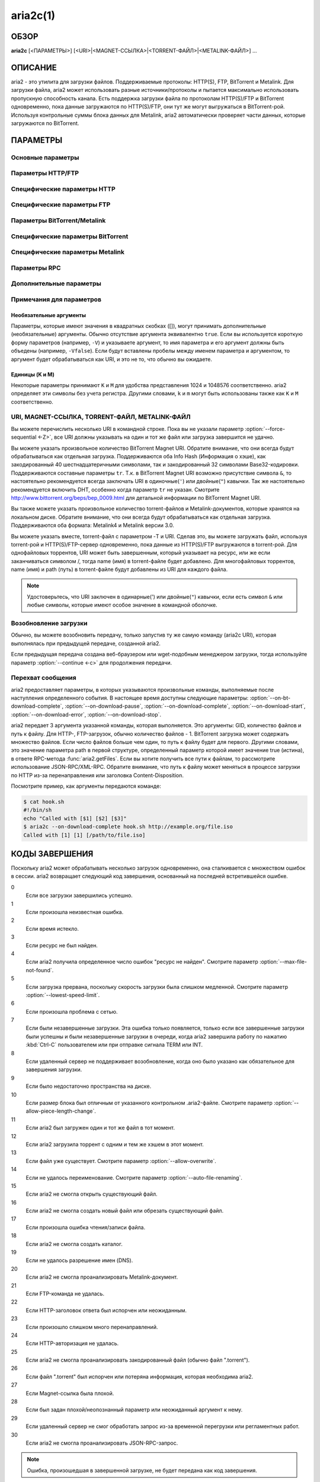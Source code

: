 aria2c(1)
=========

ОБЗОР
-----
**aria2c** [<ПАРАМЕТРЫ>] [<URI>|<MAGNET-ССЫЛКА>|<TORRENT-ФАЙЛ>|<METALINK-ФАЙЛ>] ...

ОПИСАНИЕ
--------

aria2 - это утилита для загрузки файлов. Поддерживаемые протоколы: HTTP(S),
FTP, BitTorrent и Metalink. Для загрузки файла, aria2 может использовать
разные источники/протоколы и пытается максимально использовать пропускную
способность канала. Есть поддержка загрузки файла по протоколам HTTP(S)/FTP
и BitTorrent одновременно, пока данные загружаются по HTTP(S)/FTP, они тут
же могут выгружаться в BitTorrent-рой. Используя контрольные суммы блока
данных для Metalink, aria2 автоматически проверяет части данных, которые
загружаются по BitTorrent.

ПАРАМЕТРЫ
---------

Основные параметры
~~~~~~~~~~~~~~~~~~
.. option:: -d, --dir=<DIR>

  Каталог для сохранения загруженных файлов.

.. option:: -i, --input-file=<FILE>

  Загрузить URI, найденные в файле FILE. Вы можете указать несколько URI для одного
  объекта: разделяйте URI в строке, используя символ TAB (табуляция). Когда
  указано ``-``, ввод считывается из stdin (стандартный поток ввода). Дополнительные
  параметры можно указывать после каждой строки с URI. Эта необязательная строка
  должна начинаться с одного или нескольких пробелов и содержать один параметр.
  Входной файл может использовать gzip-сжатие.
  Смотрите подраздел `Входной файл`_ для детальных пояснений.
  Также смотрите параметр :option:`--deferred-input`.

.. option:: -l, --log=<LOG>

  Имя файла для журнала событий. Если указан ``-``, то журнал событий будет
  записан в stdout (стандартный поток вывода). Если указана пустая
  строка (""), то журнал событий не будет записан в файл.

.. option:: -j, --max-concurrent-downloads=<N>

  Задать максимальное количество параллельных загрузок для каждого
  статического (HTTP/FTP) URI, torrent и metalink. Смотрите также
  параметр :option:`--split <-s>`.
  По умолчанию: ``5``

.. option:: -V, --check-integrity[=true|false]

  Проверить целостность файла путем подтверждения хэшей блоков или хэша
  полного файла. Этот параметр влияет лишь на BitTorrent, Metalink
  или HTTP(S)/FTP загрузки с параметром :option:`--checksum`.
  Параметр может обнаружить поврежденные части файла и перезагрузить их.
  Если есть хэш полного файла, то проверка выполняется только, когда файл
  уже полностью загружен. Момент полной загрузки определяется по размеру файла. Если
  проверка хэша завершилась неудачно, то файл будет перезагружен с
  нуля. Если есть хэши блоков и хэш полного файла, то будут
  использоваться только хэши блоков.
  По умолчанию: ``false``

.. option:: -c, --continue[=true|false]

  Продолжить загрузку частично загруженного файла.
  Используйте этот параметр, чтобы  возобновить загрузку,
  начатую в веб-браузере или в другой программе, которая загружает
  файлы последовательно сначала. Сейчас этот параметр можно
  использовать только для HTTP(S)/FTP-загрузок.
  По умолчанию: ``false``

.. option:: -h, --help[=<TAG>|<KEYWORD>]

   Справочное сообщение определяется метками (TAG). Метки начинаются
   с ``#``. Например, ``--help=#http`` даст справку по параметрам,
   помеченным меткой ``#http``. Если задано слово (KEYWORD), не
   являющееся меткой, то будет выведена справка по параметрам,
   содержащих это слово. Возможные значения: ``#basic``, ``#advanced``,
   ``#http``, ``#https``, ``#ftp``, ``#metalink``, ``#bittorrent``, ``#cookie``,
   ``#hook``, ``#file``, ``#rpc``, ``#checksum``, ``#experimental``,
   ``#deprecated``, ``#help``, ``#all``.
   По умолчанию: ``#basic``

Параметры HTTP/FTP
~~~~~~~~~~~~~~~~~~
.. option:: --all-proxy=<PROXY>

  Использовать указанный прокси-сервер для всех протоколов. Для стирания
  ранее определенного адреса используйте "".  Вы можете отменить эту
  установку и указать прокси-сервер для отдельного протокола, используя
  параметры :option:`--http-proxy`,
  :option:`--https-proxy` и
  :option:`--ftp-proxy`. Влияет на все URI.
  Формат PROXY - ``[http://][ПОЛЬЗОВАТЕЛЬ:ПАРОЛЬ@]ХОСТ[:ПОРТ]``.
  Смотрите также раздел `ОКРУЖЕНИЕ`_.

  .. note::
    
    Если пользователь и пароль вставлены в URI-прокси и они также указаны в
    параметрах *--{http,https,ftp,all}-proxy-{user,passwd}*, то приоритетным
    будет самое последнее. Например, у вас ``http-proxy-user="myname"``,
    ``http-proxy-passwd="mypass"`` в aria2.conf и вы указали
    ``--http-proxy="http://proxy"`` в командной строке, тогда запрос к HTTP-прокси
    ``http://proxy`` будет с пользователем ``myname`` и паролем ``mypass``.

    Другой пример: если вы указали в командной строке
    ``--http-proxy="http://user:pass@proxy" --http-proxy-user="myname"
    --http-proxy-passwd="mypass"``, тогда запрос к HTTP-прокси ``http://proxy``
    будет с пользователем ``myname`` и паролем ``mypass``.

    Еще один пример: если вы
    указали в командной строке ``--http-proxy-user="myname"
    --http-proxy-passwd="mypass" --http-proxy="http://user:pass@proxy"``, тогда
    запрос к HTTP-прокси ``http://proxy`` будет с пользователем ``user`` и паролем
    ``pass``.

.. option:: --all-proxy-passwd=<PASSWD>

  Задать пароль для параметра :option:`--all-proxy`.

.. option:: --all-proxy-user=<USER>

  Задать пользователя для параметра :option:`--all-proxy`.

.. option:: --checksum=<TYPE>=<DIGEST>

  Задать контрольную сумму. TYPE - тип хэша. Поддерживаемые типы хэшей
  перечислены в ``Алгоритмы хэширования`` при ``aria2c -v``.
  DIGEST - шестнадцатеричное значение хэша.  Например, указание значения
  sha-1 хэша выглядит так:
  ``sha-1=0192ba11326fe2298c8cb4de616f4d4140213838``
  Этот параметр применим только к HTTP(S)/FTP загрузкам.

.. option:: --connect-timeout=<SEC>

  Задать в соединении время ожидания в секундах для установки
  подключения к HTTP/FTP/прокси-серверу. После установки
  подключения этот параметр не имеет значения, и вместо него
  используется параметр :option:`--timeout <-t>`.
  По умолчанию: ``60``

.. option:: --dry-run[=true|false]

  Если задано ``true``, aria2 только проверяет, является ли удаленный
  файл доступным и не загружает данные. Этот параметр влияет на
  HTTP/FTP-загрузку. BitTorrent-загрузки отменяются, если указано
  ``true``.
  По умолчанию: ``false``

.. option:: --lowest-speed-limit=<SPEED>

  Закрывать соединение, если скорость загрузки меньше чем или равна
  значению SPEED (байт в секунду). ``0`` означает, что aria2 не имеет
  нижнего ограничения скорости. Вы можете добавить ``K`` или ``M``
  (1K = 1024, 1M = 1024K). Этот параметр не влияет на
  BitTorrent-загрузки.
  По умолчанию: ``0``

.. option:: -x, --max-connection-per-server=<NUM>

  Максимально количество соединений с одним сервером для каждой
  загрузки.
  По умолчанию: ``1``

.. option:: --max-file-not-found=<NUM>

  Если aria2 получает статус "file not found" (файл не найден) с
  удаленных HTTP/FTP-серверов NUM раз без получения, хотя бы одного байта,
  тогда принудительно отказывается от загрузки. Укажите ``0``, чтобы
  отключить этот параметр. Этот параметр действенен только, когда
  используются HTTP/FTP-серверы.
  По умолчанию: ``0``

.. option:: -m, --max-tries=<N>

  Задать количество попыток. ``0`` означает неограниченно.
  Смотрите также :option:`--retry-wait`.
  По умолчанию: ``5``

.. option:: -k, --min-split-size=<SIZE>

  aria2 не разбивает на части меньше чем 2*SIZE байт. Например,
  нужно загрузить файл размером 20МиБ. Если SIZE задать 10M, то
  aria2 может разбить файл на части в 2-ух диапазонах [0-10МиБ) и
  [10МиБ-20МиБ) и загрузить его, используя 2 источника
  (если :option:`--split <-s>` >= 2, конечно же).
  Если SIZE задать 15M, т.к. 2*15M > 20MiB, aria2 не разобьет файл
  на части и загрузит его, используя 1 источник. Вы можете
  добавить ``K`` или ``M`` (1K = 1024, 1M = 1024K). Возможные значения:
  ``1M`` -``1024M``.
  По умолчанию: ``20M``

.. option:: -n, --no-netrc[=true|false]

  Отключить поддержку netrc. Поддержка netrc по умолчанию
  включена.

  .. note::
    
    Файл netrc считывается только при запуске, если :option:`--no-netrc <-n>` задан
    как ``false``. Так что если :option:`--no-netrc <-n>` задан как ``true`` при
    загрузке, то netrc недоступен на протяжении всей сессии. Вы не сможете получить
    доступ к netrc, даже если отправите :option:`--no-netrc=false, <-n>` используя
    :func:`aria2.changeGlobalOption`.

.. option:: --no-proxy=<DOMAINS>

  Укажите через запятую имена хостов, домены и сетевые адреса
  с CIDR-блоком, или без него, для которых не будет использоваться прокси.

  .. note::

    CIDR-блок (метод IP-адресации, например 192.168.0.20/24) работает с IPv4- и
    IPv6-адресами. Текущая реализация не разрешает имена хостов в URI для
    сравнения сетевых адресов указанных в 
    :option:`--no-proxy`. Таким образом, это эффективно, только если в URI есть
    IP-адреса.

.. option:: -o, --out=<FILE>

  Сохранить загруженный файл под указанным именем. Если используется
  параметр :option:`--force-sequential <-Z>`, то данный параметр
  игнорируется.

  .. note::

    В Metalink или BitTorrent загрузках вы не можете указать имя файла. Имя
    файла указывается здесь, только когда используются URI и aria2 с командной
    строкой без параметров :option:`--input-file <-i>`,
    :option:`--force-sequential <-Z>`. Например:

    .. code-block:: console

      $ aria2c -o myfile.zip "http://mirror1/file.zip" "http://mirror2/file.zip"

.. option:: --proxy-method=<METHOD>

  Задать метод для использования в прокси-запросах. METHOD один
  из двух: ``get`` или ``tunnel``. HTTPS-загрузки всегда используют ``tunnel``,
  не обращая внимания на этот параметр.
  По умолчанию: ``get``

.. option:: -R, --remote-time[=true|false]

  Извлекать временную метку файла с удаленного HTTP/FTP-сервера и,
  если это доступно, применить ее к локальному файлу.
  По умолчанию: ``false``

.. option:: --reuse-uri[=true|false]

  Повторно использовать уже использованные URI, если
  не осталось неиспользованных URI.
  По умолчанию: ``true``

.. option:: --retry-wait=<SEC>

  Задать в секундах интервал ожидания между повторными попытками.
  При SEC > 0, если HTTP-сервер возвращает ответ 503, aria2 будет
  снова пытаться загрузить.
  По умолчанию: ``0``

.. option:: --server-stat-of=<FILE>

  Указать имя файла, в который сохраняется профиль функционирования
  сервера. Вы можете загрузить сохраненные данные, используя параметр
  :option:`--server-stat-if`. Формат файла
  смотрите ниже в подразделе
  `Профиль функционирования сервера`_.

.. option:: --server-stat-if=<FILE>

  Указать имя файла для загрузки профиля функционирования сервера.
  Загруженные данные будут использованы в некоторых URI селекторах, таких
  как ``feedback``. Смотрите также параметр
  :option:`--uri-selector`. Формат файла смотрите
  ниже в подразделе
  `Профиль функционирования сервера`_.

.. option:: --server-stat-timeout=<SEC>

  Указывает время ожидания в секундах, для того, чтобы сделать
  недействительным профиль функционирования сервера, с тех пор,
  как состоялся последний контакт с ним.
  По умолчанию: ``86400`` (24 часа)

.. option:: -s, --split=<N>

  Загружать файл, используя N соединений. Если задано более чем N URI,
  будут использоваться первые N URI, а оставшиеся URI будут в резерве.
  Если задано менее чем N URI, то URI будут использованы более одного раза,
  так чтобы были задействованы все N соединений одновременно. Количество
  соединений к одному и тому же хосту ограничивается параметром
  :option:`--max-connection-per-server <-x>`.
  Смотрите также параметр :option:`--min-split-size <-k>`.
  По умолчанию: ``5``

  .. note::
    
    Некоторые Metalink регламентируют количество серверов для соединения. aria2
    строго соблюдает это. Это значит, что если Metalink определяет атрибут
    maxconnections меньше чем N, то aria2 использует значение атрибута
    maxconnections вместо N.

.. option:: --stream-piece-selector=<SELECTOR>

  Указать алгоритм выбора блока, который используется в HTTP/FTP-загрузке.
  Блок - означает сегмент фиксированной длины, который загружается
  параллельно, в  разделенной на части, загрузке. Если задано ``default``,
  то aria2 выберет блок так, чтобы это уменьшило количество установленных
  подключений. Это разумное поведение по умолчанию, поскольку установка
  подключения очень затратная операция. Если задано ``inorder``, то aria2
  выберет блок, который имеет минимальный индекс. Index=0 означает первый
  из файла. Это будет полезно при просмотре фильма, в то время как он
  загружается.  Параметр
  :option:`--enable-http-pipelining` может
  быть полезен для снижения накладных расходов при повторном подключении.
  Обратите внимание, что aria2 принимает на обработку параметр
  :option:`--min-split-size <-k>`, так что необходимо
  будет указать разумное значение параметра
  :option:`--min-split-size <-k>`.
  Если задано ``geom``, то aria2 вначале выберет блок с минимальным
  индексом, как при ``inorder``, однако она сохранит
  экспоненциально большую область от ранее выбранного блока.
  Это уменьшит количество установленных подключений и в то же
  время это позволит в первую очередь загрузить начало файла.
  Это будет полезно при просмотре фильма, в то время как он
  загружается.
  По умолчанию: ``default``

.. option:: -t, --timeout=<SEC>

  Задать время ожидания в секундах.
  По умолчанию: ``60``

.. option:: --uri-selector=<SELECTOR>

  Указать алгоритм выбора URI. Возможные значения: ``inorder``, ``feedback``
  и ``adaptive``. Если задано ``inorder``, то URI проверяются в порядке
  представления в списке URI. Если задано ``feedback``, aria2 использует
  скорость загрузки, которая наблюдалась в предыдущих загрузках, и выбирает
  самый быстрый сервер в списке URI. Это также эффективно исключает мертвые
  зеркала. Наблюдаемая скорость загрузки является частью профиля
  функционирования сервера, упомянутой в параметрах
  :option:`--server-stat-of` и
  :option:`--server-stat-if`. Если задано ``adaptive``,
  выбирается одно из лучших зеркал для первого и резервного соединений.
  Дополнительно, возвращаются зеркала, которые пока не были проверены, и,
  если каждое из них уже проверено, возвращаются зеркала, которые должны
  быть проверены снова. Иначе зеркала больше не выбираются.
  Подобно ``feedback``, используются профиль функционирования сервера.
  По умолчанию: ``feedback``

Специфические параметры HTTP
~~~~~~~~~~~~~~~~~~~~~~~~~~~~
.. option:: --ca-certificate=<FILE>

  Использовать сертификат авторизации в FILE для проверки узлов.
  Сертификат должен быть в PEM-формате и содержать многоразовые
  CA-сертификаты. Используйте параметр
  :option:`--check-certificate`, чтобы разрешить проверку.

  .. note::

    Если вы при сборке используете OpenSSL или последнею версию GnuTLS,
    в которой есть функция ``gnutls_certificate_set_x509_system_trust()``,
    и библиотека правильно настроена, чтобы найти хранилище общесистемных
    CA-сертификатов, то aria2 автоматически загрузит эти сертификаты
    при старте.

.. option:: --certificate=<FILE>

  Использовать клиентский сертификат в FILE. Сертификат
  должен быть в PEM-формате. Вы можете использовать
  параметр :option:`--private-key`,
  чтобы указать закрытый ключ.

.. option:: --check-certificate[=true|false]

  Проверять каждый из используемых сертификатов, которые
  указаны в параметре :option:`--ca-certificate`.
  По умолчанию: ``true``

.. option:: --http-accept-gzip[=true|false]

  Посылать ``Accept: deflate, gzip`` в запросе-заголовке и добавлять в ответ,
  если удаленный сервер ответит ``Content-Encoding: gzip`` или
  ``Content-Encoding: deflate``.
  По умолчанию: 'false

  .. note::
    
    Некоторые серверы отвечают ``Content-Encoding: gzip`` для файлов, которые сами
    по себе сжаты (gzipped). aria2 добавляет их, так или иначе, из-за заголовка
    ответа.

.. option:: --http-auth-challenge[=true|false]

  Отправлять заголовок HTTP-авторизации только тогда, когда он запрошен
  с сервера. Если задано ``false``, тогда заголовок авторизации всегда
  отправляется на сервер. Существует исключение: если имя пользователя
  и пароль являются встроенными в URI, то заголовок авторизации всегда
  отправляется на сервер, независимо от этого параметра.
  По умолчанию: ``false``

.. option:: --http-no-cache[=true|false]

  Отправлять заголовок ``Cache-Control: no-cache`` и ``Pragma: no-cache``,
  чтобы избежать кэширования содержимого. Если задано ``false``, то эти
  заголовки не посылаются, и вы можете добавить любую директиву к
  заголовку Cache-Control с помощью параметра :option:`--header`.
  По умолчанию: ``false``

.. option:: --http-user=<USER>

  Задать пользователя для HTTP. Влияет на все URI.

.. option:: --http-passwd=<PASSWD>

  Задать пароль для HTTP. Влияет на все URI.

.. option:: --http-proxy=<PROXY>

  Использовать указанный прокси-сервер для HTTP. Ранее указанный адрес
  можно стереть, указав "". Смотрите также параметр
  :option:`--all-proxy`. Влияет на все URI.
  Формат PROXY - ``[http://][ПОЛЬЗОВАТЕЛЬ:ПАРОЛЬ@]ХОСТ[:ПОРТ]``.

.. option:: --http-proxy-passwd=<PASSWD>

  Задать пароль для параметра :option:`--http-proxy`.

.. option:: --http-proxy-user=<USER>

  Задать пользователя для параметра :option:`--http-proxy`.

.. option:: --https-proxy=<PROXY>

  Использовать указанный прокси-сервер для HTTPS. Ранее указанный
  адрес можно стереть, указав "". Смотрите также параметр
  :option:`--all-proxy`. Влияет на все URI.
  Формат PROXY - ``[http://][ПОЛЬЗОВАТЕЛЬ:ПАРОЛЬ@]ХОСТ[:ПОРТ]``.

.. option:: --https-proxy-passwd=<PASSWD>

  Задать пароль для параметра :option:`--https-proxy`.

.. option:: --https-proxy-user=<USER>

  Задать пользователя для параметра :option:`--https-proxy`.

.. option:: --private-key=<FILE>

  Использовать закрытый ключ в FILE. Закрытый ключ должен
  быть дешифрованным и в PEM-формате. Режим работы, с исходно
  зашифрованным закрытым ключом, не определён. Смотрите также
  параметр :option:`--certificate`.

.. option:: --referer=<REFERER>

  Задать источник запроса. Влияет на все URI. Если задано ``*``, то каждый
  URI запроса будет использован как источник запроса. Это может быть полезно
  при использовании с параметром :option:`--parameterized-uri <-P>`.

.. option:: --enable-http-keep-alive[=true|false]

  Включить HTTP/1.1 постоянное соединение.
  По умолчанию: ``true``

.. option:: --enable-http-pipelining[=true|false]

  Включить конвейерную обработку HTTP/1.1.
  По умолчанию: ``false``

  .. note::
    
    С точки зрения производительности, как правило, нет преимущества от
    включения этого параметра.

.. option:: --header=<HEADER>

  Добавлять HEADER к HTTP запросу-заголовку. Вы можете использовать
  этот параметр повторно, чтоб указать более одного заголовка:

  .. code-block:: console

        $ aria2c --header="X-A: b78" --header="X-B: 9J1" "http://host/file"

.. option:: --load-cookies=<FILE>

  Загружать куки-файл из FILE, используя форматы Firefox3 (SQLite3),
  Chromium/Google Chrome (SQLite3) и Mozilla/Firefox(1.x/2.x)/Netscape.

  .. note::

    Если aria2 собрана без libsqlite3, то форматы куки-файлов Firefox3 и
    Chromium/Google Chrome не поддерживаются.

.. option:: --save-cookies=<FILE>

  Сохранить куки в FILE формате Mozilla/Firefox(1.x/2.x)/Netscape.
  Если FILE уже существует, то он будет перезаписан. Куки-сессия также
  сохранится, и значение ее окончания будет трактоваться как 0.
  Возможные значения: ``/путь/к/файлу``

.. option:: --use-head[=true|false]

  Использовать метод HEAD для первого запроса к HTTP серверу.
  По умолчанию: ``false``


.. option:: -U, --user-agent=<USER_AGENT>

  Задать клиентское приложение для HTTP(S)-загрузок.
  По умолчанию: ``aria2/$VERSION``, $VERSION заменяется на версию пакета.

Специфические параметры FTP
~~~~~~~~~~~~~~~~~~~~~~~~~~~
.. option:: --ftp-user=<USER>

  Задать пользователя для FTP.
  Влияет на все URI.
  По умолчанию: ``anonymous``

.. option:: --ftp-passwd=<PASSWD>

  Задать пароль для FTP. Влияет на все URI. Если имя пользователя
  встроено, но пароль отсутствует в URI, то aria2 пытается использовать
  пароль из .netrc. Если пароль найден в .netrc, то он используется.
  Если нет, используется пароль, указанный в этом параметре.
  По умолчанию: ``ARIA2USER@``

.. option:: -p, --ftp-pasv[=true|false]

  Использовать пассивный режим FTP. Если задано ``false``,
  то будет использован активный режим.
  По умолчанию: ``true``

.. option:: --ftp-proxy=<PROXY>

  Использовать указанный прокси-сервер для FTP. Ранее указанный адрес
  можно стереть, указав "". Смотрите также параметр
  :option:`--all-proxy`. Влияет на все URI.
  Формат PROXY - ``[http://][ПОЛЬЗОВАТЕЛЬ:ПАРОЛЬ@]ХОСТ[:ПОРТ]``

.. option:: --ftp-proxy-passwd=<PASSWD>

  Задать пароль для параметра :option:`--ftp-proxy`.

.. option:: --ftp-proxy-user=<USER>

  Задать пользователя для параметра :option:`--ftp-proxy`.

.. option:: --ftp-type=<TYPE>

  Задать тип передачи для FTP. TYPE может быть один из
  двух: ``binary`` или ``ascii``.
  По умолчанию: ``binary``

.. option:: --ftp-reuse-connection[=true|false]

  Повторно использовать FTP соединение.
  По умолчанию: ``true``

Параметры BitTorrent/Metalink
~~~~~~~~~~~~~~~~~~~~~~~~~~~~~
.. option:: --select-file=<INDEX>...

  Задать файл для загрузки по заданному индексу. Вы можете найти
  индекс файла, используя параметр :option:`--show-files <-S>`.
  Составной индекс можно указать, используя ``,``, например: ``3,6``.
  Вы можете также использовать ``-``, чтобы указать диапазон: ``1-5``.
  ``,`` и ``-`` могут быть использованы вместе: ``1-5,8,9``.
  Когда используется с параметром -M, индекс может сильно зависеть
  от запроса (смотрите параметры *--metalink-\**).

  .. note::

    В многофайловом торренте, смежные файлы, указанные в этом параметре также
    могут быть загружены. Это не ошибка, а особенность утилиты. Одиночный блок
    данных может включать несколько файлов или часть файла, и aria2 запишет блок
    данных соответствующего файла.

.. option:: -S, --show-files[=true|false]

  Вывести список файлов из ".torrent", ".meta4" или ".metalink" и
  завершить работу. Для файла .torrent будет выведена более детальная
  информация (информация по хэшу, размер блока и др.).

Специфические параметры BitTorrent
~~~~~~~~~~~~~~~~~~~~~~~~~~~~~~~~~~

.. option:: --bt-enable-lpd[=true|false]

  Включить поиск локальных пиров. Если в torrent-файле установлен
  приватный признак, то aria2 не будет использовать эту возможность,
  даже если задано ``true``.
  По умолчанию: ``false``

.. option:: --bt-exclude-tracker=<URI>[,...]

  Разделенный запятыми список URI анонса BitTorrent-трекера,
  которые будут исключены. Вы можете использовать специальное
  значение ``*``, которое соответствует всем URI, таким образом,
  исключаются все URI анонса. При указании ``*`` в оболочке
  командной строке, не забывайте, экранировать или брать в кавычки.
  Смотрите также параметр :option:`--bt-tracker`.

.. option:: --bt-external-ip=<IPADDRESS>

  Указать внешний IP-адрес BitTorrent-трекера для отчета.
  Несмотря на то, что эта функция названа ``external`` (``внешний``),
  она может принимать любой IP-адрес. IPADDRESS должен быть числовым
  IP-адресом.

.. option:: --bt-hash-check-seed[=true|false]

  Если задано ``true``, то после проверки хэша с использованием параметра
  :option:`--check-integrity <-V>`, и когда файл
  загружен полностью, продолжается раздача файла. Если вы хотите
  проверить файл и загрузить его только если он поврежден или не загружен
  полностью, то задайте этот параметр как ``false``. Этот параметр влияет
  лишь на BitTorrent-загрузки.
  По умолчанию: ``true``

.. option:: --bt-lpd-interface=<INTERFACE>

  Использовать для поиска локальных пиров заданный интерфейс. Если этот
  параметр не указан, используется интерфейс по умолчанию. Можно указать
  имя интерфейса и IP-адрес. Возможные значения: интерфейс, IP-адрес.

.. option:: --bt-max-open-files=<NUM>

  Указать максимальное количество файлов для открытия в каждой
  BitTorrent-загрузке.
  По умолчанию: ``100``

.. option:: --bt-max-peers=<NUM>

  Указать максимальное количество узлов для каждого торрента.
  ``0`` означает неограниченно. Смотрите также параметр
  :option:`--bt-request-peer-speed-limit`.
  По умолчанию: ``55``

.. option:: --bt-metadata-only[=true|false]

  Загрузить только метаданные. Файл(ы), описывающий метаданные не
  должен быть загружен. Этот параметр эффективен, только если
  используется BitTorrent Magnet-ссылка. Смотрите также параметр
  :option:`--bt-save-metadata`.
  По умолчанию: ``false``

.. option:: --bt-min-crypto-level=plain|arc4

  Задать минимальный уровень метода шифрования. Если узел поддерживает
  несколько методов шифрования, aria2 выбирает наименьший, который
  удовлетворяет заданный уровень.
  По умолчанию: ``plain``

.. option:: --bt-prioritize-piece=head[=<SIZE>],tail[=<SIZE>]

  Пытаться загрузить сначала первую и последнюю части каждого файла.
  Это бывает полезно для предварительного просмотра файлов. Аргумент
  может содержать 2 ключевых слова: ``head`` и ``tail``. Для включения
  обоих, необходимо разделить их запятой. Ключевые слова принимают
  один параметр, SIZE. Например, если указано ``head=<SIZE>``, части, в
  пределах первых SIZE байт каждого файла, получат повышенный
  приоритет. ``tail=<SIZE>`` обозначает диапазон из последних SIZE байт
  каждого файла. SIZE может включать букву ``K`` или ``M`` для обозначения
  размера в килобайтах или мегабайтах, соответственно
  (1K = 1024, 1M = 1024K). Если SIZE пропущено, то будет использовано
  по умолчанию значение: SIZE=1M.

.. option:: --bt-remove-unselected-file[=true|false]

   Удалить невыбранные файлы, когда завершена загрузка в
   BitTorrent. Чтобы выбрать файлы, используйте параметр
   :option:`--select-file`. Если не
   использовался этот параметр, то предполагается, что все файлы
   выбраны. Пожалуйста, используйте этот параметр внимательно,
   так как это фактически удалит файлы с вашего диска.
   По умолчанию: ``false``

.. option:: --bt-require-crypto[=true|false]

  Если задано ``true``, aria2 не принимает и не устанавливает соединение с
  унаследованным BitTorrent handshake-сообщением (рукопожатие)
  (BitTorrent протокол). Таким образом, aria2 всегда использует обфускацию
  handshake-сообщения.
  По  умолчанию: ``false``

.. option:: --bt-request-peer-speed-limit=<SPEED>

  Если итоговая скорость загрузки каждого торрента, ниже чем SPEED,
  aria2 временно увеличивает количество узлов, пытаясь увеличить
  скорость загрузки. Настройка этого параметра с выбранной вами
  скоростью загрузки может, в некоторых случаях, увеличить вашу
  скорость загрузки. Вы можете добавить ``K`` или ``M`` (1K = 1024, 1M = 1024K).
  По умолчанию: ``50K``

.. option:: --bt-save-metadata[=true|false]

  Сохранить метаданные как файл ".torrent". Этот параметр
  эффективен только если используется BitTorrent Magnet-ссылка.
  Имя файла шестнадцатеричное представление хэша с расширением
  ".torrent". Файл сохранится в каталог, в тот же самый, куда
  сохранится загружаемый файл. Если тот же самый файл уже
  существует, метаданные не сохранятся. Смотрите также параметр
  :option:`--bt-metadata-only`.
  По умолчанию: ``false``

.. option:: --bt-seed-unverified[=true|false]

  Раздавать первоначально загруженные файлы без проверки хэшей блоков.
  По умолчанию: ``false``

.. option:: --bt-stop-timeout=<SEC>

  Остановить BitTorrent загрузку, если скорость загрузки равна 0 на
  протяжении SEC секунд. Если задано ``0``, то эта возможность не будет
  использоваться.
  По умолчанию: ``0``

.. option:: --bt-tracker=<URI>[,...]

  Разделенный запятыми список дополнительных URI анонса
  BitTorrent-трекеров. На эти URI не действует параметр
  :option:`--bt-exclude-tracker`,
  потому что они добавляются после URI, указанных в параметре
  :option:`--bt-exclude-tracker`,
  которые исключаются.

.. option:: --bt-tracker-connect-timeout=<SEC>

  Задать время ожидания в секундах для установки соединения с трекером.
  После установки соединения, это параметр станет недействительным,
  а вместо него будет использован
  :option:`--bt-tracker-timeout`.
  По умолчанию: ``60``

.. option:: --bt-tracker-interval=<SEC>

  Задать интервал в секундах между запросами трекера. Это полностью
  отменяет значение интервала и aria2 использует только это значение
  и игнорирует минимальный интервал и значение интервала в ответе
  трекера. Если задан ``0``, aria2 определяет интервал, основываясь на
  ответе трекера и прогрессе загрузки.
  По умолчанию: ``0``

.. option:: --bt-tracker-timeout=<SEC>

  Задать время ожидания в секундах.
  По умолчанию: ``60``

.. option:: --dht-entry-point=<HOST>:<PORT>

  Задать хост и порт, как точку входа в IPv4 DHT сеть.

.. option:: --dht-entry-point6=<HOST>:<PORT>

  Задать хост и порт, как точку входа в IPv6 DHT сеть.

.. option:: --dht-file-path=<PATH>

  Заменять файл таблицы маршрутизации IPv4 DHT на PATH.
  По умолчанию: ``$HOME/.aria2/dht.dat``

.. option:: --dht-file-path6=<PATH>

  Заменять файл таблицы маршрутизации IPv6 DHT на PATH.
  По умолчанию: ``$HOME/.aria2/dht.dat``

.. option:: --dht-listen-addr6=<ADDR>

  Указать адрес привязки сокета для IPv6 DHT. Он должен быть глобальным
  IPv6 unicast-адресом хоста.

.. option:: --dht-listen-port=<PORT>...

  Задать прослушиваемый UDP-порт используя DHT (IPv4, IPv6) и
  UDP-трекер. Несколько портов можно указать через ``,``,
  например: ``6881,6885``. Вы также можете использовать ``-``
  чтобы указать диапазон: ``6881-6999``. ``,`` и ``-`` могут
  быть использованы вместе.
  По умолчанию: ``6881-6999``

  .. note::

    Удостоверьтесь, что указанные порты открыты для входящего UDP-трафика.

.. option:: --dht-message-timeout=<SEC>

  Задать время ожидания в секундах.
  По умолчанию: ``10``

.. option:: --enable-dht[=true|false]

  Включить функцию IPv4 DHT. Это также включает поддержку
  UDP-трекера. Если в torrent-файле задан приватный признак,
  aria2 не будет использовать DHT для загрузки, даже если
  установлен ``true``.
  По умолчанию: ``true``

.. option:: --enable-dht6[=true|false]

  Включить IPv6 DHT функциональность. Если в torrent-файле задан
  приватный признак, aria2 не будет использовать DHT для загрузки,
  даже если установлен ``true``. Используйте параметр
  :option:`--dht-listen-port` для указания
  прослушиваемого порта. Смотрите также  параметр
  :option:`--dht-listen-addr6`.

.. option:: --enable-peer-exchange[=true|false]

  Включить расширение BitTorrent-протокола для обмена списками участников.
  Если в torrent-файле задан приватный признак, то эта возможность будет
  отключена, даже если установлен ``true``.
  По умолчанию: ``true``

.. option:: --follow-torrent=true|false|mem

  Если указать ``true`` или ``mem``, тогда загруженный файл, расширение
  которого - ``.torrent`` или mime-тип - ``application/x-bittorrent``,
  aria2 анализирует как torrent-файл и загружает файлы, указанные в нем.
  Если указано ``mem``, тогда torrent-файл не записывается на диск,
  а содержится в памяти. Если указано ``false``, действия, упомянутые
  выше, не совершаются.
  По умолчанию: ``true``

.. option:: -O, --index-out=<INDEX>=<PATH>

  Задать путь к файлу PATH с индексом INDEX. Вы можете найти индекс файла,
  используя параметр :option:`--show-files <-S>`. PATH
  является относительным путем к тому, который указан в параметре
  :option:`--dir <-d>`. Вы можете использовать этот параметр
  много раз. Используйте этот параметр, когда хотите указать имена
  выходных файлов для BitTorrent-загрузок.

.. option:: --listen-port=<PORT>...

  Задать номер TCP-порта для BitTorrent-загрузок. Несколько портов можно
  указать, используя ``,``, например: ``6881,6885``. Вы также можете
  использовать ``-``, чтобы указать диапазон: ``6881-6999``. ``,`` и ``-``
  могут быть использованы вместе: ``6881-6889,6999``.
  По умолчанию: ``6881-6999``

  .. note::

    Удостоверьтесь, что указанные порты открыты для входящего TCP-трафика.

.. option:: --max-overall-upload-limit=<SPEED>

  Задать максимальную общую скорость отдачи в байтах/сек.
  ``0`` значит неограниченно. Вы можете добавить
  ``K`` или ``M`` (1K = 1024, 1M = 1024K). Чтобы ограничить скорость
  отдачи для узла торрента, используйте параметр
  :option:`--max-upload-limit <-u>`.
  По умолчанию: ``0``

.. option:: -u, --max-upload-limit=<SPEED>

  Задать максимальную скорость отдачи каждого узла торрента в байтах/сек.
  ``0`` значит неограниченно. Вы можете добавить
  ``K`` или ``M`` (1K = 1024, 1M = 1024K). Чтобы ограничить
  общую скорость отдачи, используйте параметр
  :option:`--max-overall-upload-limit`.
  По умолчанию: ``0``

.. option:: --peer-id-prefix=<PEER_ID_PREFIX>

  Указать префикс для ID узла. ID узла в BitTorrent
  имеет размер 20 байт. Если будет указано более 20 байт,
  то только первые 20 будут использоваться, если будет
  указано меньше 20, то они будут дополнены случайными
  данными до 20 байт.
  По умолчанию: ``aria2/$VERSION``, $VERSION заменяется на версию пакета.

.. option:: --seed-ratio=<RATIO>

  Указать рейтинг. Сидировать завершенные торренты, пока рейтинг
  не станет больше RATIO. Очень рекомендуется указать тут равный
  или больший ``1.0``. Указать ``0.0``, если вы планируете сидировать
  независимо от рейтинга. Если указан параметр
  :option:`--seed-time` вместе с этим
  параметром, сидирование закончится тогда, когда хотя бы одно
  условие будет удовлетворено.
  По умолчанию: ``1.0``

.. option:: --seed-time=<MINUTES>

  Указать время сидирования (раздачи) в минутах.
  Смотрите также параметр :option:`--seed-ratio`.

  .. note::
    
    Указанный :option:`--seed-time=0 <--seed-time>` отключает
    сидирование после завершения загрузки.

.. option:: -T, --torrent-file=<TORRENT_FILE>

  Путь к файлу ".torrent". Вы не обязаны использовать этот параметр, т.к.
  файл ".torrent" можно указать без :option:`--torrent-file <-T>`.

Специфические параметры Metalink
~~~~~~~~~~~~~~~~~~~~~~~~~~~~~~~~
.. option:: --follow-metalink=true|false|mem

  Если указано ``true`` или ``mem`` и когда загруженный файл имеет расширение
  ``.meta4`` или ``.metalink``, или mime-тип ``application/metalink4+xml``
  или ``application/metalink+xml``, aria2 считает его metalink-файлом и
  загружает упомянутые в нем файлы. Если указано ``mem``, то metalink-файл
  не сохраняется на диск, а просто хранится в памяти. Если указано ``false``,
  то вышеприведенная операция не производится.
  По умолчанию: ``true``

.. option:: --metalink-base-uri=<URI>

  Указать основной URI для разрешения относительных URI в элементе
  metalink:url и metalink:metaurl в metalink-файле, сохраненном на
  локальном диске. Если URI указывает на каталог, то URI должен
  заканчиваться на ``/``.

.. option:: -M, --metalink-file=<METALINK_FILE>

  Путь к файлу ".meta4" и ".metalink". Читает ввод из stdin, если в качестве
  имени файла указано ``-``. Вы не обязаны использовать этот параметр,
  т.к. файлы .metalink можно указать без :option:`--metalink-file <-M>`.

.. option:: --metalink-language=<LANGUAGE>

  Язык файла для загрузки.

.. option:: --metalink-location=<LOCATION>[,...]

  Местонахождение предпочитаемого сервера. Список, разделенный запятыми,
  допустимых местонахождений, например, ``jp,us``.

.. option:: --metalink-os=<OS>

  Целевая операционная система файла для загрузки.

.. option:: --metalink-version=<VERSION>

  Версия файла для загрузки.

.. option:: --metalink-preferred-protocol=<PROTO>

  Указать предпочитаемый протокол. Возможные значения: ``http``, ``https``, ``ftp``
  и ``none``. Указать ``none`` для отключения этой возможности.
  По умолчанию: ``none``
 
.. option:: --metalink-enable-unique-protocol[=true|false]

  Если задано ``true``, а в metalink-файле доступно несколько
  протоколов, то aria2 использует один из них. Используйте параметр
  :option:`--metalink-preferred-protocol`,
  чтобы указать предпочитаемый протокол.
  По умолчанию: ``true``

Параметры RPC
~~~~~~~~~~~~~

.. option:: --enable-rpc[=true|false]

  Включить JSON-RPC/XML-RPC-сервер. Настоятельно рекомендуется указать
  имя пользователя и пароль, используя параметры
  :option:`--rpc-user` и :option:`--rpc-passwd`.
  Смотрите также параметр :option:`--rpc-listen-port`.
  По умолчанию: ``false``

.. option:: --pause[=true|false]

  Приостановка загрузки после добавления. Этот параметр действенен
  только, когда задан :option:`--enable-rpc=true. <--enable-rpc>`
  По умолчанию: ``false``


.. option:: --rpc-allow-origin-all[=true|false]

  Добавить заголовок Access-Control-Allow-Origin со значением ``*`` в RPC-ответе.
  По умолчанию: ``false``

.. option:: --rpc-certificate=<FILE>

  Использовать сертификат в FILE для RPC-сервера. Сертификат должен быть
  в PEM-формате. Используйте параметр :option:`--rpc-private-key`,
  чтобы указать закрытый ключ. Используйте параметр :option:`--rpc-secure`
  для включения шифрования.

  *AppleTLS* пользователи должны использовать утилиту Keychain Access, чтобы
  сначала генерировать самоподписанный SSL-Server сертификат, например,
  используя мастер, и получить соответствующий SHA-1 отпечаток нового
  сертификата из окна Information.
  Чтобы запустить aria2c с :option:`--rpc-secure` используйте
  `--rpc-certificate=<SHA-1>`, а параметр :option:`--rpc-private-key`
  просто опустите.

.. option:: --rpc-listen-all[=true|false]

  Слушать входящие JSON-RPC/XML-RPC-запросы на всех сетевых интерфейсах.
  Если указано ``false``, слушать только на локальном петлевом
  интерфейсе (loopback).
  По умолчанию: ``false``

.. option:: --rpc-listen-port=<PORT>

  Указать номер порта, для прослушивания JSON-RPC/XML-RPC-сервером.
  Возможные значения: ``1024`` -``65535``.
  По умолчанию: ``6800``

.. option:: --rpc-max-request-size=<SIZE>

  Задать максимальный размер JSON-RPC/XML-RPC-запроса.
  Если aria2 выявит запрос с размером большим, чем SIZE байт,
  тогда соединение будет отклонено.
  По умолчанию: ``2M``

.. option:: --rpc-passwd=<PASSWD>

  Задать JSON-RPC/XML-RPC пароль.

.. option:: --rpc-private-key=<FILE>

  Использовать закрытый ключ в FILE для RPC-сервера. Закрытый ключ должен
  быть дешифрованным и в PEM-формате. Используйте параметр
  :option:`--rpc-secure` для включения шифрования.
  Смотрите также параметр :option:`--rpc-certificate`.

.. option:: --rpc-save-upload-metadata[=true|false]

  Сохранить загруженные метаданные torrent или metalink в каталоге,
  заданном параметром :option:`--dir`. Имя файла содержит
  шестнадцатеричную строку SHA-1-хэша метаданных плюс расширение.
  Для torrent расширение '.torrent'. Для metalink - это '.meta4'.
  Если параметр задан как false, то загрузки, добавленные с помощью
  :func:`aria2.addTorrent` или :func:`aria2.addMetalink`, не будут
  сохраняться при помощи параметра :option:`--save-session`.
  По умолчанию: ``false``

.. option:: --rpc-secure[=true|false]

  RPC-транспорт будет зашифрован с использованием SSL/TLS. RPC-клиенты должны
  использовать https-схему для доступа к серверу. Для WebSocket-клиента,
  использовать wss-схему. Используйте параметры :option:`--rpc-certificate` и
  :option:`--rpc-private-key` для указания сертификата севера и закрытого
  ключа.

.. option:: --rpc-user=<USER>

  Задать JSON-RPC/XML-RPC пользователя.

Дополнительные параметры
~~~~~~~~~~~~~~~~~~~~~~~~
.. option:: --allow-overwrite[=true|false]

  Повторно запустить загрузку с нуля, если соответствующий контрольный
  файл отсутствует. Смотрите также параметр
  :option:`--auto-file-renaming`.
  По умолчанию: ``false``

.. option:: --allow-piece-length-change[=true|false]

  Если задано ``false``, aria2 прерывает загрузку, когда длина блока
  отлична от той, которая находится в контрольном файле. Если задано
  ``true``, вы можете продолжать, однако некоторый прогресс загрузки
  будет потерян.
  По умолчанию: ``false``

.. option:: --always-resume[=true|false]

  Всегда возобновлять загрузку. Если задано ``true``, aria2 всегда пытается
  возобновить загрузку и если это не возможно, прерывает ее.
  Если задано ``false``, тогда для всех заданных URI не поддерживается
  возобновление загрузки, или aria2 столкнется с невозможностью
  возобновления загрузки URI ``N``-ое количество раз
  (значение ``N`` указывается в параметре :option:`--max-resume-failure-tries`,
  то aria2 будет загружать файл с нуля. Смотрите параметр
  :option:`--max-resume-failure-tries`.
  По умолчанию: ``true``

.. option:: --async-dns[=true|false]

  Включить асинхронный DNS.
  По умолчанию: ``true``

.. option:: --async-dns-server=<IPADDRESS>[,...]

  Разделенный запятыми список адресов DNS-серверов, которые используют
  асинхронный DNS-преобразователь. Обычно асинхронный DNS-преобразователь
  читает адреса DNS-серверов из ``/etc/resolv.conf``. Когда используется
  этот параметр, то используются DNS-серверы, указанные в параметре вместо
  указанных в ``/etc/resolv.conf``. Вы можете указать оба IPv4 и IPv6 адреса.
  Этот параметр полезен, когда в системе нет ``/etc/resolv.conf`` и у
  пользователя нет прав на его создание.

.. option:: --auto-file-renaming[=true|false]

  Переименовать файл, если такой уже существует.
  Этот параметр работает только для HTTP(S)/FTP-загрузок.
  К имени файла будет добавлена точка и число от 1 до 9999.
  По умолчанию: ``true``

.. option:: --auto-save-interval=<SEC>

  Сохранять контрольный файл (\*.aria2) каждые SEC секунд.
  Если задано ``0``, тогда контрольный файл не сохраняется на
  протяжении загрузки. aria2 сохраняет контрольный файл тогда,
  когда останавливается, не смотря на значение.
  Возможные значения: от ``0`` до ``600``.
  По умолчанию: ``60``

.. option:: --conditional-get[=true|false]

  Загружать файл только когда локальный файл старше, чем удаленный.
  Эта функция работает только для HTTP(S)-загрузок. Это не работает,
  если размер файла указан в Metalink. Это также игнорирует заголовок
  Content-Disposition. Если контрольный файл существует, то этот
  параметр игнорируется. Эта функция использует заголовок
  If-Modified-Since, как условие для получения только нового файла.
  При получении времени модификации локального файла, используется
  указанное пользователем имя файла
  (см. параметр :option:`--out <-o>`) или часть имени файла в
  URI, если :option:`--out <-o>` не указан. Для перезаписи
  существующего файла необходим параметр
  :option:`--allow-overwrite`.
  По умолчанию: ``false``

.. option:: --conf-path=<PATH>

  Сменить путь к файлу конфигурации на PATH.
  По умолчанию: ``$HOME/.aria2/aria2.conf``

.. option:: --console-log-level=<LEVEL>

  Задать уровень вывода событий на консоль. LEVEL может
  быть: ``debug``, ``info``, ``notice``, ``warn`` или ``error``.
  По умолчанию: ``notice``

.. option:: -D, --daemon[=true|false]

  Запустить как демон (фоновый процесс). Текущий рабочий каталог
  будет заменен на ``/``, а стандартный ввод, стандартный вывод,
  стандартный вывод ошибок будут перенаправлены на ``/dev/null``.
  По умолчанию: ``false``

.. option:: --deferred-input[=true|false]

  Если задано ``true``, aria2 при запуске не считывает все URI и параметры
  из файла, указанного в параметре :option:`--input-file <-i>`, а
  считывает их позже отдельно, когда это нужно. Это может сократить
  использование памяти, если во входном файле содержится много URI для
  загрузки. Если задано ``false``, aria2 при запуске считывает все URI
  и параметры.
  По умолчанию: ``false``

.. option:: --disable-ipv6[=true|false]

  Отключить IPv6. Это полезно, если вы используете поврежденный DNS
  и хотите избежать ужасно медленного поиска AAAA-записи.
  По умолчанию: ``false``

.. option:: --disk-cache=<SIZE>

  Включить дисковый кэш. Если SIZE задать как ``0``, то дисковый кэш
  будет отключён. Эта функция кэширует загруженных данных в памяти,
  которая растет до не более чем SIZE байт. Кэш-память создаётся для
  экземпляра aria2 и совместно используется всеми загрузками. Одним из
  преимуществ дискового кэша - это уменьшение дискового ввода/вывода,
  т.к. данные записываются большими блоками, и они распределяются через
  смещение в файле. Если задействована хэш-проверка и данные кэшируются
  в памяти, то мы не должны читать их с диска. SIZE может включать букву
  ``K`` или ``M`` (1K = 1024, 1M = 1024K). По умолчанию: ``0``

.. option:: --download-result=<OPT>

  Этот параметр изменяет формат сообщения ``Результаты загрузки``. Если OPT
  задан как ``default``, то отображается GID, статус, средняя скорость загрузки и
  путь/URI. Если загружается множество файлов, то отобразится путь/URI первого
  запрашиваемого файла, а остальные пропускаются. Если OPT задан как ``full``,
  то отображается GID, статус, средняя скорость загрузки, процент прогресса и
  путь/URI.  Процент прогресса и путь/URI отобразится для каждого
  запрашиваемого файла в отдельной строке.
  По умолчанию: ``default``

.. option:: --enable-mmap[=true|false]

   Отображение файлов в память. Этот параметр может не работать,
   если место под файл предварительно не выделено.
   Смотрите :option:`--file-allocation`.

   По умолчанию: ``false``

.. option:: --event-poll=<POLL>

  Указать метод опроса событий. Возможные значения: ``epoll``, ``kqueue``,
  ``port``, ``poll`` и ``select``. Каждый метод ``epoll``, ``kqueue``, ``port`` и
  ``poll`` доступен, если система поддерживает его.  ``epoll`` доступен в
  современных дистрибутивах Linux. ``kqueue`` доступен в различных
  \*BSD-системах, включая Mac OS X. ``port`` доступен в Open Solaris.
  Значение по умолчанию может изменяться в зависимости от системы,
  которую вы используете.

.. option:: --file-allocation=<METHOD>

  Указать метод резервирования места для файла. ``none`` не происходит
  предварительное резервирование места для файла. ``prealloc`` - предварительное
  резервирование места для файла перед началом загрузки. Это может
  продолжаться некоторое время, в зависимости от размера файла. Если вы
  используете новые файловые системы, наподобие ext4 (с поддержкой экстентов),
  btrfs, xfs или NTFS (только MinGW-сборка) тогда лучше выбрать ``falloc``.
  Так как они резервируют место под большие (на несколько Гигабайт) файлы
  почти мгновенно. Не используйте ``falloc`` вместе с наследными файловыми
  системами, такими как ext3 и FAT32, потому что это будет продолжаться
  почти столько же времени, как и ``prealloc``, а также полностью заблокирует
  aria2, пока не закончится резервирование места. ``falloc`` может быть
  недоступным, если ваша система не содержит функцию :manpage:`posix_fallocate(3)`.
  ``trunc`` использует системный вызов :manpage:`ftruncate(2)` или
  специфичный для конкретной платформы эквивалент, чтобы усечь файл до указанной
  длины.

  Возможные значения: ``none``, ``prealloc``, ``trunc``, ``falloc``
  По умолчанию: ``prealloc``


.. option:: --force-save[=true|false]

  Сохранить загрузку с параметром :option:`--save-session <--save-session>`,
  даже если загрузка будет завершена или удалена. Это может быть полезно,
  чтобы сохранить BitTorrent-сидирование, у которого будет распознано
  состояние как завершенное.
  По умолчанию: ``false``

.. option:: --gid=<GID>

  Задать GID вручную. aria2 идентифицирует каждую загрузку по ID,
  называемому GID. GID должен быть шестнадцатеричной строкой из 16
  символов, таким образом разрешены [0-9a-zA-Z], а начальные нули
  не должны быть пропущены. GID равный 0 зарезервирован и не должен
  быть использован. GID должен быть уникальным, иначе отобразится
  сообщение об ошибке и загрузка не добавится. Этот параметр полезен
  при восстановлении сохранённой сессии, используя параметр
  :option:`--save-session <--save-session>`. Если этот параметр не
  использован, то новый GID будет сгенерирован aria2.

.. option:: --hash-check-only[=true|false]

  Если задано ``true``, то после проверки хэша, используя параметр
  :option:`--check-integrity <-V>`, загрузка прервётся, в любом
  случае загрузка завершится.
  По умолчанию: ``false``

.. option:: --human-readable[=true|false]

  Выводить на консоль размеры и скорость в удобочитаемом формате
  (например, 1.2Ки, 3.4Ми).
  По умолчанию: ``true``

.. option:: --interface=<INTERFACE>

  Привязать сокеты к заданному интерфейсу. Вы можете указать имя
  интерфейса, IP-адрес и имя хоста. Возможные значения: имя
  интерфейса (например, eth0), IP-адрес (например, 192.168.0.12),
  имя хоста (например, myhost).

  .. note::

    Если интерфейс имеет несколько адресов, то настоятельно рекомендуется
    указать IP-адрес явно. Смотрите также 
    :option:`--disable-ipv6`. Если ваша система не имеет :manpage:`getifaddrs(3)`, это
    параметр не принимает имя интерфейса.

.. option:: --max-download-result=<NUM>

  Задать максимальное количество результатов загрузок, которые находятся
  в памяти. Результаты загрузок - завершенные/ошибка/удаленные загрузки.
  Результаты загрузок хранятся FIFO очереди, в которой может хранится NUM
  результатов загрузок. Когда очередь заполнена и появляется новый
  результат загрузки, то старейший результат загрузки удаляется из начала
  очереди, а новый добавляется в конец. Указание большого числа в этом
  параметре может привести к высокому потреблению памяти после тысяч
  загрузок. Значение 0 отключит сохранение результата загрузки.
  По умолчанию: ``1000``

.. option:: --max-resume-failure-tries=<N>

  Если параметр :option:`--always-resume=false, <--always-resume>` aria2
  загрузит файл с нуля, при обнаружении ``N`` -го URI, не поддерживающего
  возобновление. Если ``N`` =``0``, то aria2 загрузит файл с нуля, когда все
  URI не поддерживают возобновление. Смотрите параметр
  :option:`--always-resume`.
  По умолчанию: ``0``

.. option:: --log-level=<LEVEL>

  Задать уровень вывода журнала событий. LEVEL может
  быть: ``debug``, ``info``, ``notice``, ``warn`` или ``error``.
  По умолчанию: ``debug``

.. option:: --on-bt-download-complete=<COMMAND>

  Для BitTorrent, в :option:`--on-download-complete`
  указывается команда, которая вызывается после завершение загрузки и окончания
  сидирования. С другой стороны, этот параметр определяет команду, которая
  будет выполнена после завершения загрузки, но до сидирования.
  Смотрите раздел `Перехват сообщения`_ для более подробной
  информации о COMMAND. Возможные значения: ``/путь/к/команде``

.. option:: --on-download-complete=<COMMAND>

  Задать команду, которая будет выполнена после завершения загрузки.
  Смотрите раздел `Перехват сообщения`_ для более
  подробной информации о COMMAND. Смотрите также параметр
  :option:`--on-download-stop`.
  Возможные значения: ``/путь/к/команде``

.. option:: --on-download-error=<COMMAND>

  Задать команду, которая будет выполнена после того, как загрузка будет
  прервана из-за ошибки. Смотрите раздел `Перехват сообщения`_
  для более подробной информации о COMMAND. Смотрите также параметр
  :option:`--on-download-stop`. Возможные
  значения: ``/путь/к/команде``

.. option:: --on-download-pause=<COMMAND>

  Задать команду, которая будет выполнена после того, как
  загрузка будет приостановлена. Смотрите раздел
  `Перехват сообщения`_ для более подробной
  информации о COMMAND. Возможные значения: ``/путь/к/команде``

.. option:: --on-download-start=<COMMAND>

  Задать команду, которая будет выполнена после того, как
  началась загрузка. Смотрите раздел `Перехват сообщения`_
  для более подробной информации о COMMAND. Возможные
  значения: ``/путь/к/команде``

.. option:: --on-download-stop=<COMMAND>

  Задать команду, которая будет выполнена после того, как загрузка
  остановлена. Вы можете изменить команду, которая будет выполнятся
  при определенном результате загрузки, используя параметры
  :option:`--on-download-complete` и :option:`--on-download-error`.
  Если они указаны, то команда, определенная в этом параметре не
  будет выполнятся. Смотрите раздел `Перехват сообщения`_
  для более подробной информации о COMMAND. Возможные
  значения: ``/путь/к/команде``

.. option:: --piece-length=<LENGTH>

  Задать длину блока для HTTP/FTP-загрузок. Это является границей, когда
  aria2 разделяет файл на части. Все разделения происходят многократно по
  этой длине. Этот параметр будет игнорироваться при BitTorrent-загрузках.
  Также будет игнорироваться, если Metalink-файл содержит хэши блоков.
  По умолчанию: ``1M``

  .. note::
    
    Возможный вариант использования параметра 
    :option:`--piece-length` - изменение диапазона запроса в одном конвейерном
    HTTP-запросе. Для включения конвейерной обработки HTTP используйте
    :option:`--enable-http-pipelining`.

.. option:: --show-console-readout[=true|false]

  Показывать консольный вывод.
  По умолчанию: ``true``

.. option:: --summary-interval=<SEC>

  Задать интервал в секундах до вывода сообщения о прогрессе
  загрузки. Установка ``0`` запрещает вывод.
  По умолчанию: ``60``

  .. note::

    В загрузках многофайлового торрента, по определенным смежным файлам также,
    которые размещены в части одного блока.

.. option:: -Z, --force-sequential[=true|false]

  Получить URI в последовательности командной строки и загрузить каждое
  URI в отдельной сессии, как в обычных утилитах загрузки командной
  строки.
  По умолчанию: ``false``

.. option:: --max-overall-download-limit=<SPEED>

  Задать максимальную общую скорость загрузки в байтах/сек. ``0`` значит
  неограниченно. Вы можете добавить ``K`` или ``M`` (1K = 1024, 1M = 1024K).
  Чтобы ограничить скорость загрузки для узла, используйте параметр
  :option:`--max-download-limit`.
  По умолчанию: ``0``

.. option:: --max-download-limit=<SPEED>

  Установить максимальную скорость каждого узла загрузки в байтах/сек. ``0``
  значит неограниченно. Вы можете добавить ``K`` или ``M`` (1K = 1024, 1M = 1024K).
  Чтобы ограничить общую скорость загрузки, используйте параметр
  :option:`--max-overall-download-limit`.
  По умолчанию: ``0``

.. option:: --no-conf[=true|false]

  Отключить загрузку файла aria2.conf.

.. option:: --no-file-allocation-limit=<SIZE>

  Не резервируется место для файлов, размер которых меньше SIZE.
  Вы можете добавить ``K`` или ``M`` (1K = 1024, 1M = 1024K).
  По умолчанию: ``5M``

.. option:: -P, --parameterized-uri[=true|false]

  Включить поддержку параметризованных URI. Вы можете указать набор
  частей: ``http://{sv1,sv2,sv3}/foo.iso``. Также вы можете указать
  числовую последовательность с шагом
  счетчика: ``http://host/image[000-100:2].img``. Шагом счетчика
  можно пренебречь. Если все URI не указывают на такой же файл, как
  во втором приведенном выше примере, то необходим  параметр -Z.
  По умолчанию: ``false``

.. option:: -q, --quiet[=true|false]

  Сделать aria2 молчаливой (без консольного вывода).
  По умолчанию: ``false``

.. option:: --realtime-chunk-checksum[=true|false]

  Подтверждать правильность блока данных путем вычисления контрольной суммы
  во время загрузки файла, если предусмотрена контрольная сумма блоков.
  По умолчанию: ``true``


.. option:: --remove-control-file[=true|false]

  Удалять контрольный файл перед загрузкой. При использовании с
  :option:`--allow-overwrite=true <--allow-overwrite>` файл
  всегда загружается с нуля. Это может понадобиться пользователям
  за прокси-сервером, который блокирует возобновление загрузки.

.. option:: --save-session=<FILE>

  Сохранять ошибочные/незаконченные загрузки в FILE при завершении работы. Вы можете
  передать этот выходной файл aria2c с параметром  :option:`--input-file <-i>` при
  перезапуске. Если вам нужен сжатый файл, то добавьте к имени файла расширение .gz.
  Обратите внимание, что загрузки, добавленные через RPC-методы
  :func:`aria2.addTorrent`, :func:`aria2.addMetalink` и чьи метаданные не могут
  быть сохранены как файл, не будут сохраняться.
  Загрузки, удаленные с использованием :func:`aria2.remove` и
  :func:`aria2.forceRemove` не будут сохранены. GID также сохраняется параметром
  :option:`gid <--gid>`, но с некоторыми ограничениями, смотрите ниже.

  .. note::

    Обычно, GID загрузки сам будет сохранён. Но некоторые загрузки
    используют метаданные (например, BitTorrent и Metalink). В этом
    случае есть некоторые ограничения.

    1. magnet-ссылка, и последующая torrent-загрузка
        Сохранится GID из метаданных BitTorrent-загрузки.
    2. URI к torrent-файл, и последующая torrent-загрузка
        Сохранится GID из torrent-файла загрузки.
    3. URI к metalink-файл, и последующая загрузка файлов, описанных metalink-файле
        Сохранится GID из metalink-файла загрузки.
    4. Локальный torrent-файл
        Сохранится GID из torrent-загрузки.
    5. Локальный metalink-файл
        Никакой значимый GID не сохранится.

.. option:: --save-session-interval=<SEC>

  Сохранять ошибочные/незаконченные загрузки в файл, указанный в
  параметре :option:`--save-session`, каждые SEC секунд.
  Если указан ``0``, то файл будет сохранён только тогда, когда
  aria2 завершит работу. По умолчанию: ``0``

.. option:: --stop=<SEC>

  Останавливать программу после того как пройдет
  SEC секунд. Если задано ``0``, эта возможность будет
  отключена.
  По умолчанию: ``0``

.. option:: --stop-with-process=<PID>

  Остановить приложение, когда процесс с идентификационный номером PID
  не работает. Это полезно, если процесс aria2 запущен из родительского
  процесса. Родительский процесс может запустить aria2 со своим
  идентификационным номером и когда он (процесс) завершится по какой-то
  причине, aria2 может обнаружить это и самостоятельно завершить работу.

.. option:: --truncate-console-readout[=true|false]

  Укорачивать консольный вывод, чтобы он поместился в
  одну строку.
  По умолчанию: ``true``
 
.. option:: -v, --version

  Вывести номер версии, информацию об авторских
  правах, конфигурации и завершить работу.

Примечания для параметров
~~~~~~~~~~~~~~~~~~~~~~~~~

Необязательные аргументы
^^^^^^^^^^^^^^^^^^^^^^^^

Параметры, которые имеют значения в квадратных скобках ([]), могут принимать
дополнительные (необязательные) аргументы. Обычно отсутствие аргумента
эквивалентно ``true``. Если вы используется короткую форму параметров
(например, ``-V``) и указываете аргумент, то имя параметра и его аргумент
должны быть объедены (например, ``-Vfalse``). Если будут вставлены пробелы
между именем параметра и аргументом, то аргумент будет обрабатываться как
URI, и это не то, что обычно вы ожидаете.

Единицы (K и M)
^^^^^^^^^^^^^^^

Некоторые параметры принимают ``K`` и ``M`` для удобства представления 1024
и 1048576 соответственно. aria2 определяет эти символы без учета
регистра. Другими словами, ``k`` и ``m`` могут быть использованы также как
``K`` и ``M`` соответственно.

URI, MAGNET-ССЫЛКА, TORRENT-ФАЙЛ, METALINK-ФАЙЛ
~~~~~~~~~~~~~~~~~~~~~~~~~~~~~~~~~~~~~~~~~~~~~~~

Вы можете перечислить несколько URI в командной строке. Пока вы не указали
параметр :option:`--force-sequential <-Z>`, все URI должны указывать на один
и тот же файл или загрузка завершится не удачно.

Вы можете указать произвольное количество BitTorrent Magnet URI. Обратите
внимание, что они всегда будут обрабатываться как отдельная
загрузка. Поддерживаются оба Info Hash (Информация о хэше), как
закодированный 40 шестнадцатеричными символами, так и закодированный 32
символами Base32-кодировки. Поддерживаются составные параметры
``tr``. Т.к. в BitTorrent Magnet URI возможно присутствие символа ``&``, то
настоятельно рекомендуется всегда заключать URI в одиночные(``'``) или
двойные(``"``)  кавычки. Так же настоятельно рекомендуется включить DHT,
особенно когда параметр ``tr`` не указан. Смотрите
http://www.bittorrent.org/beps/bep_0009.html для детальной информации по
BitTorrent Magnet URI.

Вы также можете указать произвольное количество torrent-файлов и
Metalink-документов, которые хранятся на локальном диске. Обратите внимание,
что они всегда будут обрабатываться как отдельная загрузка. Поддерживаются
оба формата: Metalink4 и Metalink версии 3.0.

Вы можете указать вместе, torrent-файл с параметром -T и URI. Сделав это, вы
можете загружать файл, используя torrent-рой и HTTP(S)/FTP-сервер
одновременно, пока данные из HTTP(S)/FTP выгружаются в torrent-рой. Для
однофайловых торрентов, URI может быть завершенным, который указывает на
ресурс, или же если заканчиваться символом /, тогда name (имя) в
torrent-файле будет добавлено. Для многофайловых торрентов, name (имя) и
path (путь) в torrent-файле будут добавлены из URI для каждого файла.

.. note::

  Удостоверьтесь, что URI заключен в одинарные(') или двойные(``"``) кавычки, если
  есть символ ``&`` или любые символы, которые имеют особое значение в командной
  оболочке.

Возобновление загрузки
~~~~~~~~~~~~~~~~~~~~~~

Обычно, вы можете возобновить передачу, только запустив ту же самую команду
(aria2c URI), которая выполнялась при предыдущей передаче, созданной aria2.

Если предыдущая передача создана веб-браузером или wget-подобным менеджером
загрузки, тогда используйте параметр :option:`--continue <-c>` для
продолжения передачи.

Перехват сообщения
~~~~~~~~~~~~~~~~~~

aria2 предоставляет параметры, в которых указываются произвольные команды,
выполняемые после наступления определенного события. В настоящее время
доступны следующие параметры:
:option:`--on-bt-download-complete`,
:option:`--on-download-pause`,
:option:`--on-download-complete`,
:option:`--on-download-start`,
:option:`--on-download-error`,
:option:`--on-download-stop`.

aria2 передает 3 аргумента указанной команды, которая выполняется. Это
аргументы: GID, количество файлов и путь к файлу. Для HTTP-, FTP-загрузок,
обычно количество файлов - 1. BitTorrent загрузка может содержать множество
файлов. Если число файлов больше чем один, то путь к файлу будет для
первого. Другими словами, это значение параметра path в первой структуре,
определенный параметр которой имеет значение true (истина), в ответе
RPC-метода :func:`aria2.getFiles`. Если вы хотите получить все пути к
файлам, то рассмотрите использование JSON-RPC/XML-RPC. Обратите внимание,
что путь к файлу может меняться в процессе загрузки по HTTP из-за
перенаправления или заголовка Content-Disposition.

Посмотрите пример, как аргументы передаются команде:

.. code-block:: console

  $ cat hook.sh
  #!/bin/sh
  echo "Called with [$1] [$2] [$3]"
  $ aria2c --on-download-complete hook.sh http://example.org/file.iso
  Called with [1] [1] [/path/to/file.iso]

.. _exit-status:

КОДЫ ЗАВЕРШЕНИЯ
---------------

Поскольку aria2 может обрабатывать несколько загрузок одновременно, она
сталкивается с множеством ошибок в сессии. aria2 возвращает следующий код
завершения, основанный на последней встретившейся ошибке.

0
  Если все загрузки завершились успешно.

1
  Если произошла неизвестная ошибка.

2
  Если время истекло.

3
  Если ресурс не был найден.

4
  Если aria2 получила определенное число ошибок "ресурс не найден". Смотрите
  параметр :option:`--max-file-not-found`.

5
  Если загрузка прервана, поскольку скорость загрузки была слишком
  медленной. Смотрите параметр 
  :option:`--lowest-speed-limit`.

6
  Если произошла проблема с сетью.

7
  Если были незавершенные загрузки. Эта ошибка только появляется, только если
  все завершенные загрузки были успешны и были незавершенные загрузки в
  очереди, когда aria2 завершила работу по нажатию :kbd:`Ctrl-C` пользователем или при
  отправке сигнала TERM или INT.

8
  Если удаленный сервер не поддерживает возобновление, когда оно было указано
  как обязательное для завершения загрузки.

9
  Если было недостаточно пространства на диске.

10
  Если размер блока был отличным от указанного контрольном .aria2-файле.
  Смотрите параметр :option:`--allow-piece-length-change`.

11
  Если aria2 был загружен один и тот же файл в тот момент.

12
  Если aria2 загрузила торрент с одним и тем же хэшем в этот момент.

13
  Если файл уже существует. Смотрите параметр 
  :option:`--allow-overwrite`.

14
  Если не удалось переименование. Смотрите параметр
  :option:`--auto-file-renaming`.

15
  Если aria2 не смогла открыть существующий файл.

16
  Если aria2 не смогла создать новый файл или обрезать существующий файл.

17
  Если произошла ошибка чтения/записи файла.

18
  Если aria2 не смогла создать каталог.

19
  Если не удалось разрешение имен (DNS).

20
  Если aria2 не смогла проанализировать Metalink-документ.

21
  Если FTP-команда не удалась.

22
  Если HTTP-заголовок ответа был испорчен или неожиданным.

23
  Если произошло слишком много перенаправлений.

24
  Если HTTP-авторизация не удалась.

25
  Если aria2 не смогла проанализировать закодированный файл (обычно
  файл ".torrent").

26
  Если файл ".torrent" был испорчен или потеряна информация, которая необходима
  aria2.

27
  Если Magnet-ссылка была плохой.

28
  Если был задан плохой/неопознанный параметр или неожиданный аргумент к нему.

29
  Если удаленный сервер не смог обработать запрос из-за временной перегрузки
  или регламентных работ.

30
  Если aria2 не смогла проанализировать JSON-RPC-запрос.

.. note::

  Ошибка, произошедшая в завершенной загрузке, не будет передана как код
  завершения.

ОКРУЖЕНИЕ
---------
aria2 распознает следующие переменные окружения.

``http_proxy [http://][ПОЛЬЗОВАТЕЛЬ:ПАРОЛЬ@]ХОСТ[:ПОРТ]``
  Указать прокси-сервер для использования в HTTP. Заменяет значение http-proxy
  в конфигурационном файле. Параметр 
  :option:`--http-proxy` в командной строке заменяет эту переменную.

``https_proxy [http://][ПОЛЬЗОВАТЕЛЬ:ПАРОЛЬ@]ХОСТ[:ПОРТ]``
  Указать прокси-сервер для использования в HTTPS. Заменяет значение
  https-proxy в конфигурационном файле. Параметр 
  :option:`--https-proxy` в командной строке заменяет эту переменную.

``ftp_proxy [http://][ПОЛЬЗОВАТЕЛЬ:ПАРОЛЬ@]ХОСТ[:ПОРТ]``
  Указать прокси-сервер для использования в FTP. Заменяет значение ftp-proxy в
  конфигурационном файле. Параметр :option:`--ftp-proxy` в
  командной строке заменяет эту переменную.

``all_proxy [http://][ПОЛЬЗОВАТЕЛЬ:ПАРОЛЬ@]ХОСТ[:ПОРТ]``
  Указать прокси-сервер для использования, если не указан конкретный протокол
  для прокси. Заменяет значение all-proxy в конфигурационном файле. Параметр
  :option:`--all-proxy` в командной строке заменяет эту
  переменную.

.. note::
  
  Несмотря на то, что aria2 допускает ``ftp://`` и ``https://`` схемы прокси в URI,
  она просто предполагает, что определен ``http://`` и не меняет своего поведения,
  основанного на определенной схеме.

``no_proxy [ДОМЕН,...]``
  Указать, разделенные запятыми, имена хостов, доменов и сетевых адресов с
  CIDR-блоком, или без него, для которых прокси использоваться не
  будет. Заменяет значение no-proxy в конфигурационном файле. Параметр
  :option:`--no-proxy` в командной строке заменяет эту
  переменную.

ФАЙЛЫ
-----
aria2.conf
~~~~~~~~~~

По умолчанию, aria2 анализирует ``$HOME/.aria2/aria2.conf`` как
конфигурационный файл. Вы можете указать путь к конфигурационному файлу в
параметре :option:`--conf-path`. Если вы не хотите использовать
конфигурационный файл, используйте параметр :option:`--no-conf`.

Конфигурационный файл - это текстовый файл, содержащий один параметр в
строке. В каждой строке, вы можете указать пары имя-значение в формате:
ИМЯ=ЗНАЧЕНИЕ, где имя - это длинный параметр командной строки, без префикса
``--``. Вы можете использовать тот же синтаксис, что и для параметра
командной строки. Строки начинающиеся с ``#`` рассматриваются как
комментарии::

  # sample configuration file for aria2c
  listen-port=60000
  dht-listen-port=60000
  seed-ratio=1.0
  max-upload-limit=50K
  ftp-pasv=true

.. note::

  Конфиденциальная информация такая как пользователь/пароль могут быть
  включены в конфигурационный файл. Рекомендуется изменить режим доступа
  к конфигурационному файлу (например, ``chmod 600 aria2.conf``), так
  другие пользователи не смогут увидеть содержимое файла.

dht.dat
~~~~~~~

By default, the routing table of IPv4 DHT is saved to the path
``$HOME/.aria2/dht.dat`` and the routing table of IPv6 DHT is saved to the
path ``$HOME/.aria2/dht6.dat``.

Netrc
~~~~~

Поддержка Netrc включена по умолчанию для HTTP(S)/FTP. Для отключения
поддержки netrc, укажите параметр :option:`--no-netrc <-n>`. Ваш файл .netrc
должен иметь соответствующие права (600).

Если имя машины (machine) начинается с ``.``, то aria2 выполняет доменное
сопоставление вместо точного соответствия. Это расширение aria2. Пример
доменного сопоставления, представьте себе следующие содержимое .netrc::

  machine .example.org login myid password mypasswd


Доменное имя ``aria2.example.org`` совпадает с ``.example.org`` и
используется ``myid`` и ``mypasswd``.

Примеры некоторых совпадений доменных имен: доменное имя ``example.net`` не
совпадает с ``.example.org``. Доменное имя ``example.org`` не совпадает
``.example.org`` из-за предшествующей ``.``. Если вы хотите совпадения
``example.org``, то точно укажите - ``example.org``.

Контрольный файл
~~~~~~~~~~~~~~~~

aria2 использует контрольный файл для отслеживания прогресса
загрузки. Контрольный файл размещается в том же каталоге, что и загружаемый
файл, и имеет имя, как у загружаемого файла с добавлением
``.aria2``. Например, если file.zip загружаемый файл, тогда контрольный файл
будет file.zip.aria2. (Существует исключение для этого именования. При
загрузке торрента с множеством файлов, контрольный файл будет в "корневом
каталоге" с именем торрента и добавлением ``.aria2``. Имя "корневого
каталога" - значение ключа "name" в "info" внутри torrent-файла.)

Обычно контрольный файл удаляется после завершения загрузки. Если aria2
решает, что загрузка не может быть возобновлена (например, когда загружается
файл с HTTP-сервера, который не поддерживает возобновление), контрольный
файл не создается.

Обычно, если вы потеряете контрольный файл, вы не сможете возобновить
загрузку. Но если у вас есть torrent или metalink файлы с контрольными
суммами блоков данных, вы сможете возобновить загрузку без контрольного
файла, указав параметр -V в командной строке aria2c.

.. _input-file:

Входной файл
~~~~~~~~~~~~

Входной файл может содержать список URI для загрузки aria2. Вы можете
указать несколько URI для одного объекта, разделяя URI, в одной строке,
табуляцией.

Каждая строка рассматривается, как аргумент командой строки. Следовательно,
на них влияют параметры :option:`--force-sequential <-Z>` и
:option:`--parameterized-uri <-P>`.

Так как aria2 непосредственно читает URI из входного файла, то они не должны
быть указаны с одинарными(') или двойными(") кавычками.

Строка, которая начинается с ``#`` обрабатывается как комментарий и
пропускается.

Кроме того, следующие параметры могут быть определены после каждой строки с
URI. Эти дополнительные строки должны начинаться с пробела(ов).

.. hlist::
  :columns: 3

  * :option:`all-proxy <--all-proxy>`
  * :option:`all-proxy-passwd <--all-proxy-passwd>`
  * :option:`all-proxy-user <--all-proxy-user>`
  * :option:`allow-overwrite <--allow-overwrite>`
  * :option:`allow-piece-length-change <--allow-piece-length-change>`
  * :option:`always-resume <--always-resume>`
  * :option:`async-dns <--async-dns>`
  * :option:`auto-file-renaming <--auto-file-renaming>`
  * :option:`bt-enable-lpd <--bt-enable-lpd>`
  * :option:`bt-exclude-tracker <--bt-exclude-tracker>`
  * :option:`bt-external-ip <--bt-external-ip>`
  * :option:`bt-hash-check-seed <--bt-hash-check-seed>`
  * :option:`bt-max-open-files <--bt-max-open-files>`
  * :option:`bt-max-peers <--bt-max-peers>`
  * :option:`bt-metadata-only <--bt-metadata-only>`
  * :option:`bt-min-crypto-level <--bt-min-crypto-level>`
  * :option:`bt-prioritize-piece <--bt-prioritize-piece>`
  * :option:`bt-remove-unselected-file <--bt-remove-unselected-file>`
  * :option:`bt-request-peer-speed-limit <--bt-request-peer-speed-limit>`
  * :option:`bt-require-crypto <--bt-require-crypto>`
  * :option:`bt-save-metadata <--bt-save-metadata>`
  * :option:`bt-seed-unverified <--bt-seed-unverified>`
  * :option:`bt-stop-timeout <--bt-stop-timeout>`
  * :option:`bt-tracker <--bt-tracker>`
  * :option:`bt-tracker-connect-timeout <--bt-tracker-connect-timeout>`
  * :option:`bt-tracker-interval <--bt-tracker-interval>`
  * :option:`bt-tracker-timeout <--bt-tracker-timeout>`
  * :option:`check-integrity <-V>`
  * :option:`checksum <--checksum>`
  * :option:`conditional-get <--conditional-get>`
  * :option:`connect-timeout <--connect-timeout>`
  * :option:`continue <-c>`
  * :option:`dir <-d>`
  * :option:`dry-run <--dry-run>`
  * :option:`enable-http-keep-alive <--enable-http-keep-alive>`
  * :option:`enable-http-pipelining <--enable-http-pipelining>`
  * :option:`enable-mmap <--enable-mmap>`
  * :option:`enable-peer-exchange <--enable-peer-exchange>`
  * :option:`file-allocation <--file-allocation>`
  * :option:`follow-metalink <--follow-metalink>`
  * :option:`follow-torrent <--follow-torrent>`
  * :option:`force-save <--force-save>`
  * :option:`ftp-passwd <--ftp-passwd>`
  * :option:`ftp-pasv <-p>`
  * :option:`ftp-proxy <--ftp-proxy>`
  * :option:`ftp-proxy-passwd <--ftp-proxy-passwd>`
  * :option:`ftp-proxy-user <--ftp-proxy-user>`
  * :option:`ftp-reuse-connection <--ftp-reuse-connection>`
  * :option:`ftp-type <--ftp-type>`
  * :option:`ftp-user <--ftp-user>`
  * :option:`gid <--gid>`
  * :option:`hash-check-only <--hash-check-only>`
  * :option:`header <--header>`
  * :option:`http-accept-gzip <--http-accept-gzip>`
  * :option:`http-auth-challenge <--http-auth-challenge>`
  * :option:`http-no-cache <--http-no-cache>`
  * :option:`http-passwd <--http-passwd>`
  * :option:`http-proxy <--http-proxy>`
  * :option:`http-proxy-passwd <--http-proxy-passwd>`
  * :option:`http-proxy-user <--http-proxy-user>`
  * :option:`http-user <--http-user>`
  * :option:`https-proxy <--https-proxy>`
  * :option:`https-proxy-passwd <--https-proxy-passwd>`
  * :option:`https-proxy-user <--https-proxy-user>`
  * :option:`index-out <-O>`
  * :option:`lowest-speed-limit <--lowest-speed-limit>`
  * :option:`max-connection-per-server <-x>`
  * :option:`max-download-limit <--max-download-limit>`
  * :option:`max-file-not-found <--max-file-not-found>`
  * :option:`max-resume-failure-tries <--max-resume-failure-tries>`
  * :option:`max-tries <-m>`
  * :option:`max-upload-limit <-u>`
  * :option:`metalink-base-uri <--metalink-base-uri>`
  * :option:`metalink-enable-unique-protocol
    <--metalink-enable-unique-protocol>`
  * :option:`metalink-language <--metalink-language>`
  * :option:`metalink-location <--metalink-location>`
  * :option:`metalink-os <--metalink-os>`
  * :option:`metalink-preferred-protocol <--metalink-preferred-protocol>`
  * :option:`metalink-version <--metalink-version>`
  * :option:`min-split-size <-k>`
  * :option:`no-file-allocation-limit <--no-file-allocation-limit>`
  * :option:`no-netrc <-n>`
  * :option:`no-proxy <--no-proxy>`
  * :option:`out <-o>`
  * :option:`parameterized-uri <-P>`
  * :option:`pause <--pause>`
  * :option:`piece-length <--piece-length>`
  * :option:`proxy-method <--proxy-method>`
  * :option:`realtime-chunk-checksum <--realtime-chunk-checksum>`
  * :option:`referer <--referer>`
  * :option:`remote-time <-R>`
  * :option:`remove-control-file <--remove-control-file>`
  * :option:`retry-wait <--retry-wait>`
  * :option:`reuse-uri <--reuse-uri>`
  * :option:`rpc-save-upload-metadata <--rpc-save-upload-metadata>`
  * :option:`seed-ratio <--seed-ratio>`
  * :option:`seed-time <--seed-time>`
  * :option:`select-file <--select-file>`
  * :option:`split <-s>`
  * :option:`stream-piece-selector <--stream-piece-selector>`
  * :option:`timeout <-t>`
  * :option:`uri-selector <--uri-selector>`
  * :option:`use-head <--use-head>`
  * :option:`user-agent <-U>`
  
Эти параметры имеют точно такой же смысл, что параметры командной строки, но
это применимо только к URI, к которым они принадлежат. Обратите внимание,
что параметры во входном файле не должны иметь префикс ``--``.

Например, такое содержимое uri.txt::

  http://server/file.iso http://mirror/file.iso
    dir=/iso_images
    out=file.img
  http://foo/bar


Если aria2 выполняется с параметрами ``-i uri.txt -d /tmp``, а загрузка
происходит с ``http://server/file.iso`` и ``http://mirror/file.iso``, то
``file.iso`` сохранится как ``/iso_images/file.img``. Файл ``bar``
загрузится с ``http://foo/bar`` и сохранится как ``/tmp/bar``.

В некоторых случаях, параметр :option:`out <-o>` не имеет никакого
эффекта. Смотрите примечание по ограничениям параметра :option:`--out <-o>`.

Профиль функционирования сервера
~~~~~~~~~~~~~~~~~~~~~~~~~~~~~~~~

Этот раздел описывает формат профиля функционирования сервера. Это открытый
текстовый файл, каждая строка которого имеет несколько пар ИМЯ=ЗНАЧЕНИЕ,
разделенных запятыми. В настоящее время распознаются следующие ИМЕНА:

``host``
  Хост-имя сервера. Обязательно.

``protocol``
  Протокол для этого профиля, такие как ftp, http. Обязательно.

``dl_speed``
  Средняя скорость загрузки, которая наблюдалась при предыдущей загрузке, в
  байт/секунду. Обязательно.

``sc_avg_speed``
  Средняя скорость загрузки, которая наблюдалась при предыдущей загрузке, в
  байт/секунду. Это значение обновляется, только если загрузка произведена при
  одном соединении и только с использованием
  AdaptiveURISelector. Необязательно.

``mc_avg_speed``
  Средняя скорость загрузки, которая наблюдалась при предыдущей загрузке, в
  байт/секунду. Это значение обновляется, только если загрузка произведена при
  нескольких соединениях и только с использованием
  AdaptiveURISelector. Необязательно.

``counter``
  Сколько раз использовался сервер. В настоящее время это значение
  используется только при AdaptiveURISelector. Необязательно.

``last_updated``
  Время связи, в GMT, с этим сервером, указывается в секундах, начиная с
  00:00:00 1 Января, 1970, UTC. Обязательно.

``status``
  ERROR, когда сервер недоступен из-за неисправности или тайм-аута. Иначе -
  OK.

Эти поля должны быть в одной строке. Последовательность полей не имеет
значения. Вы можете размещать пары, отличные от перечисленных выше; они
будут просто игнорироваться.

Например, следующим образом::

  host=localhost, protocol=http, dl_speed=32000, last_updated=1222491640, status=OK
  host=localhost, protocol=ftp, dl_speed=0, last_updated=1222491632, status=ERROR


RPC-ИНТЕРФЕЙС
-------------

aria2 обеспечивает JSON-RPC через HTTP и XML-RPC через HTTP, они в основном
имеют одинаковые функции. aria2 также обеспечивает JSON-RPC через
WebSocket. JSON-RPC через WebSocket использует тот же самый метод сигнатур и
формат ответа как у JSON-RPC через HTTP, но дополнительно имеет сервер,
инициирующий уведомления. Смотрите подробности в разделе `JSON-RPC через
WebSocket`_.

Путь запроса к JSON-RPC-интерфейсу (для через HTTP и через WebSocket) -
``/jsonrpc``. Путь запроса к XML-RPC-интерфейсу - ``/rpc``.

WebSocket URI для JSON-RPC через WebSocket является
``ws://HOST:PORT/jsonrpc``. Если вы включили SSL/TLS-шифрование, то
используйте ``wss://HOST:PORT/jsonrpc``.

Реализованный JSON-RPC основан на спецификации JSON-RPC 2.0
<http://jsonrpc.org/specification> и поддерживает HTTP POST и GET
(JSONP). Использование WebSocket как транспорта является начальным
расширением aria2.

JSON-RPC-интерфейс не поддерживает уведомления в HTTP, но RPC-сервер будет
отправлять уведомления в WebSocket. Он также не поддерживает числа с
плавающей точкой. Символы должны быть в кодировке UTF-8.

В следующем документе о JSON-RPC, описана структура JSON-объекта.

Терминология
~~~~~~~~~~~~

GID

  GID (или gid) - это ключ, для управления каждой загрузкой. Каждая
  загрузка имеет уникальный GID. GID сохранится в 64 битах двоичных
  данных в aria2. Для RPC-доступа, он должен быть представлен в виде
  шестнадцатеричной строки из 16 символов (например, ``2089b05ecca3d829``).
  Обычно, aria2 генерирует этот GID для каждой загрузки, но пользователь
  может определить GID вручную, используя параметр :option:`--gid <--gid>`.
  При запросе загрузки по GID, вы можете задать префикс GID пока он
  является уникальным префиксом среди других.

Методы
~~~~~~

Весь код в примерах написан на Python2.7.


.. function:: aria2.addUri(uris[, options[, position]])

  Этот метод добавляет новый HTTP(S)/FTP/BitTorrent Magnet URI. Параметр
  *uris* имеет тип массив, элемент которого имеет тип строка и содержит
  URI. Для BitTorrent Magnet URI, *uris* должен содержать только один элемент,
  и он должен быть BitTorrent Magnet URI. URI в параметре *uris* должны
  указывать на один и тот же файл. Если вы смешивайте другие URI, указывающие
  на другой файл, то aria2 не сообщит об этом, но и загрузка может неудачно
  завершаться. Параметр *options* имеет тип структура, элементы которой
  являются парой имя и значение. Смотрите ниже :ref:`rpc_options` для более
  подробной информации. Если параметр *position* задан как целое число,
  начиная с 0, то новая загрузка будет вставлена на позицию *position* в
  очередь ожидания. Если параметр *position* не задан или больше чем размер
  очереди, то загрузка будет добавлена в конец очереди. Этот метод
  возвращает GID зарегистрированной загрузки.

  **Пример JSON-RPC**

  Следующий пример добавляет ``http://example.org/file в aria2``::

    >>> import urllib2, json
    >>> jsonreq = json.dumps({'jsonrpc':'2.0', 'id':'qwer',
    ...                       'method':'aria2.addUri',
    ...                       'params':[['http://example.org/file']]})
    >>> c = urllib2.urlopen('http://localhost:6800/jsonrpc', jsonreq)
    >>> c.read()
    '{"id":"qwer","jsonrpc":"2.0","result":"2089b05ecca3d829"}'

  **Пример XML-RPC**

  Следующий пример добавляет ``http://example.org/file в aria2``::

    >>> import xmlrpclib
    >>> s = xmlrpclib.ServerProxy('http://localhost:6800/rpc')
    >>> s.aria2.addUri(['http://example.org/file'])
    '2089b05ecca3d829'

  Следующий пример добавляет два источника и некоторые параметры::

    >>> s.aria2.addUri(['http://example.org/file', 'http://mirror/file'],
                        dict(dir="/tmp"))
    'd2703803b52216d1'

  Следующий пример добавляет загрузку и вставляет ее перед ожидающими
  загрузками::

    >>> s.aria2.addUri(['http://example.org/file'], {}, 0)
    'ca3d829cee549a4d'

.. function:: aria2.addTorrent(torrent[, uris[, options[, position]]])

  Этот метод добавляет BitTorrent-загрузку путем загрузки .torrent-файла.
  Если вы хотите добавить BitTorrent Magnet URI, взамен используйте метод
  :func:`aria2.addUri`. Параметр *torrent* имеет тип base64, с содержанием
  Base64-кодировки в .torrent-файле. Параметр *uris* имеет тип массив,
  элемент которого имеет тип строка и содержит URI.
  Параметр *uris* используется для Web-сидирования. Для однофайловых
  торрентов, URI может быть завершенным, который указывает на ресурс,
  или же если заканчиваться символом /, тогда будет добавлено имя из
  torrent-файла. Для многофайловых торрентов, имя и путь в торренте будут
  добавлены из URI для каждого файла. Параметр *options* имеет тип структура,
  элементы которой являются парой имя и значение. Смотрите ниже
  :ref:`rpc_options` для более подробной информации. Если
  параметр *position* задан как целое число, начиная с 0, то новая загрузка
  будет вставлена на позицию *position* в очередь ожидания. Если параметр
  *position* не задан или больше чем размер очереди, то загрузка будет
  добавлена в конец очереди. Этот метод возвращает GID зарегистрированной
  загрузки. Если :option:`--rpc-save-upload-metadata` задан как ``true``,
  загруженные данные сохраняются в файл с именем шестнадцатеричной
  строки SHA-1-хэша этих данных плюс ".torrent", в каталог указанный в
  параметре :option:`--dir <-d>`. Например, имя файла
  0a3893293e27ac0490424c06de4d09242215f0a6.torrent. Если этот файл существует,
  то он будет перезаписан. Если файл не может быть успешно сохранен или
  :option:`--rpc-save-upload-metadata` задан как ``false``, то
  загрузки, добавленные этим методом, не сохраняются при помощи параметра
  :option:`--save-session`.

  Следующие примеры добавляют локальный файл ``file.torrent``.

  **Пример JSON-RPC**

  ::

    >>> import urllib2, json, base64
    >>> torrent = base64.b64encode(open('file.torrent').read())
    >>> jsonreq = json.dumps({'jsonrpc':'2.0', 'id':'asdf',
    ...                       'method':'aria2.addTorrent', 'params':[torrent]})
    >>> c = urllib2.urlopen('http://localhost:6800/jsonrpc', jsonreq)
    >>> c.read()
    '{"id":"asdf","jsonrpc":"2.0","result":"2089b05ecca3d829"}'

  **Пример XML-RPC**

  ::

    >>> import xmlrpclib
    >>> s = xmlrpclib.ServerProxy('http://localhost:6800/rpc')
    >>> s.aria2.addTorrent(xmlrpclib.Binary(open('file.torrent').read()))
    '2089b05ecca3d829'

.. function:: aria2.addMetalink(metalink[, options[, position]])

  Этот метод добавляет Metalink-загрузку путем загрузки .metalink-файла.
  Параметр *metalink* имеет тип base64, с содержанием
  Base64-кодировки в .metalink-файле. Параметр *options* имеет тип структура,
  элементы которой являются парой имя-значение. Смотрите ниже
  :ref:`rpc_options` для более подробной информации. Если
  параметр *position* задан как целое число, начиная с 0, то новая загрузка
  будет вставлена на позицию *position* в очередь ожидания. Если параметр
  *position* не задан или больше чем размер очереди, то загрузка будет
  добавлена в конец очереди. Этот метод возвращает GID зарегистрированной
  загрузки. Загруженные данные сохраняются в файл с именем шестнадцатеричной
  строки SHA-1-хэша этих данных плюс ".metalink", в каталог указанный в
  параметре :option:`--dir <-d>`. Например, имя файла
  0a3893293e27ac0490424c06de4d09242215f0a6.metalink. Если этот файл
  существует, то он будет перезаписан. Если файл не может быть успешно сохранен
  или :option:`--rpc-save-upload-metadata` задан как ``false``, то
  загрузки, добавленные этим методом, не сохраняются при помощи параметра
  :option:`--save-session`.

  Следующие примеры добавляют локальный файл file.meta4.

  **Пример JSON-RPC**

  ::

    >>> import urllib2, json, base64
    >>> metalink = base64.b64encode(open('file.meta4').read())
    >>> jsonreq = json.dumps({'jsonrpc':'2.0', 'id':'qwer',
    ...                       'method':'aria2.addMetalink',
    ...                       'params':[metalink]})
    >>> c = urllib2.urlopen('http://localhost:6800/jsonrpc', jsonreq)
    >>> c.read()
    '{"id":"qwer","jsonrpc":"2.0","result":["2089b05ecca3d829"]}'

  **Пример XML-RPC**

  ::

    >>> import xmlrpclib
    >>> s = xmlrpclib.ServerProxy('http://localhost:6800/rpc')
    >>> s.aria2.addMetalink(xmlrpclib.Binary(open('file.meta4').read()))
    ['2089b05ecca3d829']

.. function:: aria2.remove(gid)

  Этот метод удаляет загрузку, которая обозначена *gid*. Параметр *gid* имеет
  тип строка. Если указана загрузка, которая загружается в данный момент, то
  сначала она остановится. Статус удаления станет ``removed`` (удаленно). Этот
  метод возвращает GID удаленной загрузки.

  Следующие примеры удаляют загрузку GID#2089b05ecca3d829.

  **Пример JSON-RPC**

  ::

    >>> import urllib2, json
    >>> jsonreq = json.dumps({'jsonrpc':'2.0', 'id':'qwer',
    ...                       'method':'aria2.remove',
    ...                       'params':['2089b05ecca3d829']})
    >>> c = urllib2.urlopen('http://localhost:6800/jsonrpc', jsonreq)
    >>> c.read()
    '{"id":"qwer","jsonrpc":"2.0","result":"2089b05ecca3d829"}'

  **Пример XML-RPC**

  ::

    >>> import xmlrpclib
    >>> s = xmlrpclib.ServerProxy('http://localhost:6800/rpc')
    >>> s.aria2.remove('2089b05ecca3d829')
    '2089b05ecca3d829'

.. function:: aria2.forceRemove(gid)

  Этот метод удаляет загрузку, которая обозначена *gid*. Метод действует
  подобно :func:`aria2.remove`, за исключением того, что
  метод удаляет загрузку без каких-либо действий, которые требует времени,
  например связь с BitTorrent-трекером.

.. function:: aria2.pause(gid)

  Этот метод приостанавливает загрузку, которая обозначена *gid*. Параметр
  *gid* имеет тип строки. Статус приостановки станет ``paused``
  (приостановлено). Если загрузка активна, то загрузка переместится на первую
  позицию в очередь ожидания. Пока статус ``paused``, загрузка не начнется. Для
  смены статуса на ``waiting``, используйте метод :func:`aria2.unpause`.
  Этот метод возвращает GID приостановленной загрузки.

.. function:: aria2.pauseAll()

  Этот метод эквивалентен по вызову :func:`aria2.pause`, для каждой
  активной/ожидающей закачки. Этот метод возвращает ``OK``, в случае
  успеха.

.. function:: aria2.forcePause(pid)

  Этот метод приостанавливает загрузку, которая обозначена *gid*. Метод
  действует подобно :func:`aria2.pause`, за исключением
  того, что метод приостанавливает загрузку без каких-либо действий, которые
  требует времени, например связь с BitTorrent-трекером.

.. function:: aria2.forcePauseAll()

  Этот метод эквивалентен по вызову :func:`aria2.forcePause`, для каждой
  активной/ожидающей закачки. Этот метод возвращает ``OK``, в случае успеха.

.. function:: aria2.unpause(gid)

  Этот метод изменяет статус загрузки, которая обозначена 'gid', с ``paused`` на
  ``waiting``. Это позволяет перезапускать загрузку. Значение ключа *gid* имеет
  тип строки. Этот метод возвращает GID, снятой с паузы, загрузки.

.. function:: aria2.unpauseAll()

  Этот метод эквивалентен по вызову :func:`aria2.unpause`, для каждой
  активной/ожидающей закачки. Этот метод возвращает ``OK``, в случае успеха.

.. function:: aria2.tellStatus(gid[, keys])

  Этот метод возвращает состояние загрузки, которая обозначена *gid*. Параметр
  *gid* имеет тип строка. Параметр *keys* имеет тип массив строк. Если *keys*
  указан, то ответ содержит определенные значения в массиве *keys*. Если
  *keys* пустой или не указан, то ответ содержит все значения. Это полезно,
  если вы хотите использовать определенные параметры, чтобы исключить
  множество пересылок. Например, 
  ``aria2.tellStatus("2089b05ecca3d829", ["gid", "status"])`` возвратит *gid* и
  'status'. Ответ имеет тип структура и содержит следующие поля. Поле имеет
  тип строка.

  ``gid``
    GID этой загрузки.

  ``status``
    ``active`` - загружаемая/сидируемая в данный момент. ``waiting`` - ожидающая в
    очереди; загрузка не началась. ``paused`` - приостановленная. ``error`` -
    остановленная, т.к. произошла ошибка. ``complete`` - остановленная и
    завершенная загрузка. ``removed`` - удаленная пользователем загрузка.

  ``totalLength``
    Общий объем загрузки в байтах.

  ``completedLength``
    Загруженный объем загрузки в байтах.

  ``uploadLength``
    Выгруженный объем загрузки в байтах.

  ``bitfield``
    Шестнадцатеричное представление процесса загрузки. Старший бит соответствует
    блоку с индексом 0. Бит устанавливается, если блок доступен и не
    устанавливается, если блок отсутствует. Запасные биты в конце
    устанавливаются в 0. Если загрузка еще не начался, этот значение не будет
    включено в ответ.

  ``downloadSpeed``
    Скорость загрузки в байт/сек.

  ``uploadSpeed``
    Скорость выгрузки в байт/сек.

  ``infoHash``
    Информация о хэше (InfoHash). Только для BitTorrent.

  ``numSeeders``
    Количество сидов, к которым подключен клиент. Только для BitTorrent.

  ``pieceLength``
    Размер блока в байтах.

  ``numPieces``
    Количество блоков.

  ``connections``
    Количество пиров/серверов, к которым подключен клиент.

  ``errorCode``
    Последний код ошибки, которая произошла при загрузке. Значение имеет тип
    строки. Коды ошибок определены в разделе `КОДЫ ЗАВЕРШЕНИЯ`_. Это значение доступно
    только для остановленных/завершенных загрузок.

  ``followedBy``
    Список с GID, которые сгенерированы в результате запуска этой
    загрузки. Например, когда aria2 загружает Metalink-файл, то это генерирует
    загрузки, описанные в нем (см. параметр 
    :option:`--follow-metalink`). Это значение полезно для отслеживания автоматически
    сгенерированных загрузок. Если таких загрузок нет, то значение не будет
    включено в ответ.

  ``belongsTo``
    GID родительской загрузки. Некоторые загрузки являются частью другой
    загрузки. Например, если файл в Metalink содержит BitTorrent-ответ, загрузка
    ".torrent" будет частью этого файла. Если эта загрузка не имеет родительской
    загрузки, то значение не будет включено в ответ.

  ``dir``
    Каталог для сохранения файлов.

  ``files``
    Возвращает список файлов. Элемент списка - это структура, такая же, что и в
    методе :func:`aria2.getFiles`.

  ``bittorrent``
    Структура, в которой содержится информация, извлеченная из .torrent-файла.
    Только для BitTorrent. Содержит следующие поля.

    ``announceList``
      Список списков URI анонса. Если .torrent-файл содержит анонс, а не
      список-анонс, то анонс конвертируется в формат списка-анонса.

    ``comment``
      Комментарий по торренту. Используется ``comment.utf-8``, если доступно.

    ``creationDate``
      Время создания торрента. Значение является целым числом, с начала века,
      измеряется в секундах.

    ``mode``
      Файловый режим торрента. Значение одно из двух: ``single`` (одиночный) или
      ``multi`` (множественный).

    ``info``
      Структура, которая содержит данные из раздела Info. Она содержит следующие
      поля.

      ``name``
        имя в разделе info. Используется ``name.utf-8``, если доступно.

  **Пример JSON-RPC**

  Следующий пример получает информацию о загрузке GID#2089b05ecca3d829::

    >>> import urllib2, json
    >>> from pprint import pprint
    >>> jsonreq = json.dumps({'jsonrpc':'2.0', 'id':'qwer',
    ...                       'method':'aria2.tellStatus',
    ...                       'params':['2089b05ecca3d829']})
    >>> c = urllib2.urlopen('http://localhost:6800/jsonrpc', jsonreq)
    >>> pprint(json.loads(c.read()))
    {u'id': u'qwer',
     u'jsonrpc': u'2.0',
     u'result': {u'bitfield': u'0000000000',
                 u'completedLength': u'901120',
                 u'connections': u'1',
                 u'dir': u'/downloads',
                 u'downloadSpeed': u'15158',
                 u'files': [{u'index': u'1',
                             u'length': u'34896138',
                             u'completedLength': u'34896138',
                             u'path': u'/downloads/file',
                             u'selected': u'true',
                             u'uris': [{u'status': u'used',
                                        u'uri': u'http://example.org/file'}]}],
                 u'gid': u'2089b05ecca3d829',
                 u'numPieces': u'34',
                 u'pieceLength': u'1048576',
                 u'status': u'active',
                 u'totalLength': u'34896138',
                 u'uploadLength': u'0',
                 u'uploadSpeed': u'0'}}

  Следующий пример получает информацию об определенных полях, который вас
  интересуют::

    >>> jsonreq = json.dumps({'jsonrpc':'2.0', 'id':'qwer',
    ...                       'method':'aria2.tellStatus',
    ...                       'params':['2089b05ecca3d829',
    ...                                 ['gid',
    ...                                  'totalLength',
    ...                                  'completedLength']]})
    >>> c = urllib2.urlopen('http://localhost:6800/jsonrpc', jsonreq)
    >>> pprint(json.loads(c.read()))
    {u'id': u'qwer',
     u'jsonrpc': u'2.0',
     u'result': {u'completedLength': u'5701632',
                 u'gid': u'2089b05ecca3d829',
                 u'totalLength': u'34896138'}}

  **Пример XML-RPC**

  Следующий пример получает информацию о загрузке GID#2089b05ecca3d829::

    >>> import xmlrpclib
    >>> from pprint import pprint
    >>> s = xmlrpclib.ServerProxy('http://localhost:6800/rpc')
    >>> r = s.aria2.tellStatus('2089b05ecca3d829')
    >>> pprint(r)
    {'bitfield': 'ffff80',
     'completedLength': '34896138',
     'connections': '0',
     'dir': '/downloads',
     'downloadSpeed': '0',
     'errorCode': '0',
     'files': [{'index': '1',
                'length': '34896138',
                'completedLength': '34896138',
                'path': '/downloads/file',
                'selected': 'true',
                'uris': [{'status': 'used',
                          'uri': 'http://example.org/file'}]}],
     'gid': '2089b05ecca3d829',
     'numPieces': '17',
     'pieceLength': '2097152',
     'status': 'complete',
     'totalLength': '34896138',
     'uploadLength': '0',
     'uploadSpeed': '0'}

  Следующий пример получает информацию об определенных полях, который вас
  интересуют::

    >>> r = s.aria2.tellStatus('2089b05ecca3d829', ['gid', 'totalLength', 'completedLength'])
    >>> pprint(r)
    {'completedLength': '34896138', 'gid': '2089b05ecca3d829', 'totalLength': '34896138'}

.. function:: aria2.getUris(gid)

  Этот метод возвращает URI, используемые в загрузке, которая обозначена
  *gid*. Параметр *gid* имеет тип строка. Ответ имеет тип массив, а элемент -
  тип структура и содержит следующие поля. Поле имеет тип строка.

  ``uri``
    URI

  ``status``
    'used', если URI уже использован. 'waiting', если URI ожидает в очереди.

  **Пример JSON-RPC**
  ::

    >>> import urllib2, json
    >>> from pprint import pprint
    >>> jsonreq = json.dumps({'jsonrpc':'2.0', 'id':'qwer',
    ...                       'method':'aria2.getUris',
    ...                       'params':['2089b05ecca3d829']})
    >>> c = urllib2.urlopen('http://localhost:6800/jsonrpc', jsonreq)
    >>> pprint(json.loads(c.read()))
    {u'id': u'qwer',
     u'jsonrpc': u'2.0',
     u'result': [{u'status': u'used',
                  u'uri': u'http://example.org/file'}]}

  **Пример XML-RPC**
  ::

    >>> import xmlrpclib
    >>> from pprint import pprint
    >>> s = xmlrpclib.ServerProxy('http://localhost:6800/rpc')
    >>> r = s.aria2.getUris('2089b05ecca3d829')
    >>> pprint(r)
    [{'status': 'used', 'uri': 'http://example.org/file'}]

.. function:: aria2.getFiles(gid)

  Этот метод возвращает список файлов загрузки, которая обозначена
  *gid*. Параметр *gid* имеет тип строка. Ответ имеет тип массив, а элемент -
  тип структура и содержит следующие поля. Поле имеет тип строка.

  ``index``
    Индекс файла. Начинается с 1. Последовательность файлов такая же, что и в
    многофайловом торренте.

  ``path``
    Путь к файлу.

  ``length``
    Размер файла в байта.

  ``completedLength``
    Загруженный объем файла в байтах. Обратите внимание, что вполне возможно,
    что сумма completedLength меньше чем в методе 
    :func:`aria2.tellStatus`.  Это потому, что completedLength в
    :func:`aria2.getFiles` считаются только завершенные
    блоки. С другой стороны, completedLength в 
    :func:`aria2.tellStatus` учитывает частично завершенные блоки.

  ``selected``
    ``true`` - если этот файл выбран параметром :option:`--select-file`. Если
    параметр :option:`--select-file` не указан или это однофайловый торрент
    или загрузка не торрент, то это значение всегда будет ``true``.
    Иначе ``false``.

  ``uris``
    Возвращает список URI для этого файла. Элемент списка такая же структура,
    что используется в методе :func:`aria2.getUris`.

  **Пример JSON-RPC**
  ::

    >>> import urllib2, json
    >>> from pprint import pprint
    >>> jsonreq = json.dumps({'jsonrpc':'2.0', 'id':'qwer',
    ...                       'method':'aria2.getFiles',
    ...                       'params':['2089b05ecca3d829']})
    >>> c = urllib2.urlopen('http://localhost:6800/jsonrpc', jsonreq)
    >>> pprint(json.loads(c.read()))
    {u'id': u'qwer',
     u'jsonrpc': u'2.0',
     u'result': [{u'index': u'1',
                  u'length': u'34896138',
                  u'completedLength': u'34896138',
                  u'path': u'/downloads/file',
                  u'selected': u'true',
                  u'uris': [{u'status': u'used',
                             u'uri': u'http://example.org/file'}]}]}

  **Пример XML-RPC**
  ::

    >>> import xmlrpclib
    >>> from pprint import pprint
    >>> s = xmlrpclib.ServerProxy('http://localhost:6800/rpc')
    >>> r = s.aria2.getFiles('2089b05ecca3d829')
    >>> pprint(r)
    [{'index': '1',
      'length': '34896138',
      'completedLength': '34896138',
      'path': '/downloads/file',
      'selected': 'true',
      'uris': [{'status': 'used',
                'uri': 'http://example.org/file'}]}]

.. function:: aria2.getPeers(gid)

  Этот метод возвращает список пиров загрузки, которая обозначена
  *gid*. Параметр *gid* имеет тип строка. Этот метод только для
  BitTorrent. Ответ имеет тип массив, а элемент - тип структура и содержит
  следующие поля. Поле имеет тип строка.

  ``peerId``
    Закодированное ID пира.

  ``ip``
    IP-адрес пира.

  ``port``
    Номер порта пира.

  ``bitfield``
    Шестнадцатеричное представление процесса загрузки. Старший бит соответствует
    блоку с индексом 0. Бит устанавливается, если блок доступен и не
    устанавливается, если блок отсутствует. Запасные биты в конце
    устанавливаются в 0.

  ``amChoking``
    ``true`` - если этот клиент блокирует пира. Иначе ``false``.

  ``peerChoking``
    ``true`` - если пир блокирует этого клиента. Иначе ``false``.

  ``downloadSpeed``
    Скорость загрузки (байт/сек), с которой этот клиент получает от пира.

  ``uploadSpeed``
    Скорость выгрузки (байт/сек), с которой этот клиент отдает пиру.

  ``seeder``
    ``true`` - если этот клиент является сидом. Иначе ``false``.

  **Пример JSON-RPC**
  ::

    >>> import urllib2, json
    >>> from pprint import pprint
    >>> jsonreq = json.dumps({'jsonrpc':'2.0', 'id':'qwer',
    ...                       'method':'aria2.getPeers',
    ...                       'params':['2089b05ecca3d829']})
    >>> c = urllib2.urlopen('http://localhost:6800/jsonrpc', jsonreq)
    >>> pprint(json.loads(c.read()))
    {u'id': u'qwer',
     u'jsonrpc': u'2.0',
     u'result': [{u'amChoking': u'true',
                  u'bitfield': u'ffffffffffffffffffffffffffffffffffffffff',
                  u'downloadSpeed': u'10602',
                  u'ip': u'10.0.0.9',
                  u'peerChoking': u'false',
                  u'peerId': u'aria2%2F1%2E10%2E5%2D%87%2A%EDz%2F%F7%E6',
                  u'port': u'6881',
                  u'seeder': u'true',
                  u'uploadSpeed': u'0'},
                 {u'amChoking': u'false',
                  u'bitfield': u'ffffeff0fffffffbfffffff9fffffcfff7f4ffff',
                  u'downloadSpeed': u'8654',
                  u'ip': u'10.0.0.30',
                  u'peerChoking': u'false',
                  u'peerId': u'bittorrent client758',
                  u'port': u'37842',
                  u'seeder': u'false',
                  u'uploadSpeed': u'6890'}]}

  **Пример XML-RPC**
  ::

    >>> import xmlrpclib
    >>> from pprint import pprint
    >>> s = xmlrpclib.ServerProxy('http://localhost:6800/rpc')
    >>> r = s.aria2.getPeers('2089b05ecca3d829')
    >>> pprint(r)
    [{'amChoking': 'true',
      'bitfield': 'ffffffffffffffffffffffffffffffffffffffff',
      'downloadSpeed': '10602',
      'ip': '10.0.0.9',
      'peerChoking': 'false',
      'peerId': 'aria2%2F1%2E10%2E5%2D%87%2A%EDz%2F%F7%E6',
      'port': '6881',
      'seeder': 'true',
      'uploadSpeed': '0'},
     {'amChoking': 'false',
      'bitfield': 'ffffeff0fffffffbfffffff9fffffcfff7f4ffff',
      'downloadSpeed': '8654',
      'ip': '10.0.0.30',
      'peerChoking': 'false',
      'peerId': 'bittorrent client758',
      'port': '37842',
      'seeder': 'false,
      'uploadSpeed': '6890'}]

.. function:: aria2.getServers(gid)

  Этот метод возвращает текущие подключенные HTTP(S)/FTP-серверы загрузки,
  которая обозначена *gid*. Параметр *gid* имеет тип строка. Ответ имеет тип
  массив, а элемент - тип структура и содержит следующие поля. Поле имеет тип
  строка.

  ``index``
    Индекс файла. Начинается с 1. Последовательность файлов такая же, что и в
    многофайловом торренте.

  ``servers``
    Список структур, которые содержат следующие поля.

    ``uri``
      Первоначально добавленный URI.

    ``currentUri``
      Это URI в настоящее время используется для загрузки. Если происходит
      перенаправление, currentUri и uri могут отличаться.

    ``downloadSpeed``
      Скорость загрузки (байт/сек)

  **Пример JSON-RPC**
  ::

    >>> import urllib2, json
    >>> from pprint import pprint
    >>> jsonreq = json.dumps({'jsonrpc':'2.0', 'id':'qwer',
    ...                       'method':'aria2.getServers',
    ...                       'params':['2089b05ecca3d829']})
    >>> c = urllib2.urlopen('http://localhost:6800/jsonrpc', jsonreq)
    >>> pprint(json.loads(c.read()))
    {u'id': u'qwer',
     u'jsonrpc': u'2.0',
     u'result': [{u'index': u'1',
                  u'servers': [{u'currentUri': u'http://example.org/file',
                                u'downloadSpeed': u'10467',
                                u'uri': u'http://example.org/file'}]}]}

  **Пример XML-RPC**
  ::

    >>> import xmlrpclib
    >>> from pprint import pprint
    >>> s = xmlrpclib.ServerProxy('http://localhost:6800/rpc')
    >>> r = s.aria2.getServers('2089b05ecca3d829')
    >>> pprint(r)
    [{'index': '1',
      'servers': [{'currentUri': 'http://example.org/dl/file',
                   'downloadSpeed': '20285',
                   'uri': 'http://example.org/file'}]}]

.. function:: aria2.tellActive([keys])

  Этот метод возвращает список активных загрузок. Ответ имеет тип массив и его
  элемент такая же структура, которая возвращается методом
  :func:`aria2.tellStatus`. За разъяснениями о
  параметре 'keys', обратитесь к методу 
  :func:`aria2.tellStatus`.

.. function:: aria2.tellWaiting(offset, num, [keys])

  Этот метод возвращает список ожидающих загрузок, включая приостановленные
  загрузки. *offset* имеет целочисленный тип и указывает смещение, начиная от
  ожидающей загрузки. *num* имеет целочисленный тип и указывает число
  возвращаемых загрузок. За разъяснениями о параметре 'keys', обратитесь к
  методу :func:`aria2.tellStatus`.

  Если смещение положительное целое число, то этот метод возвращает загрузки в
  диапазоне [*offset*, *offset*+*num*).

  *offset* может быть отрицательным целым числом. *offset* == -1 указывает на
  последнею загрузку, которая ожидает в очереди, а *offset* == -2 указывает на
  загрузку перед последней, и так далее. Загрузки в ответе находятся в
  обратном порядке.

  Например, допустим, что есть три загрузки "A","B" и "C", в этом порядке,
  которые ожидают. ``aria2.tellWaiting(0, 1)`` возвратит ``["A"]``.
  ``aria2.tellWaiting(1, 2)`` возвратит ``["B", "C"]``.
  ``aria2.tellWaiting(-1, 2)`` возвратит ``["C", "B"]``.

  Ответ имеет тип массив и его элемент такая же структура, которая
  возвращается методом :func:`aria2.tellStatus`.

.. function:: aria2.tellStopped(offset, num, [keys])

  Этот метод возвращает список остановленных загрузок. *offset* имеет
  целочисленный тип и указывает смещение, начиная с самой старой
  загрузки. *num* имеет целочисленный тип и указывает число возвращаемых
  загрузок. За разъяснениями о параметре 'keys', обратитесь к методу
  :func:`aria2.tellStatus`.

  *offset* и *num* имеют такую же семантику, как и в методе
  :func:`aria2.tellWaiting`.

  Ответ имеет тип массив и его элемент такая же структура, которая
  возвращается методом :func:`aria2.tellStatus`.

.. function:: aria2.changePosition(gid, pos, how)

  Этот метод меняет позицию загрузки, которая обозначена *gid*. *pos* имеет
  целочисленный тип. *how* имеет тип строка. Если *how* - ``POS_SET``, то это
  переместит загрузку на позицию, относительно начала очереди. Если *how* -
  ``POS_CUR``, это переместит загрузку на позицию, относительно текущей
  позиции. Если *how* - ``POS_END``, это переместит загрузку на позицию,
  относительно конца очереди. Если целевая позиция меньше чем 0 или за
  пределами конца очереди, это переместит загрузку в начало или конец очереди
  соответственно. Ответ имеет целочисленный тип и является целевой позицией.

  Например, если GID#2089b05ecca3d829 размещается на позиции 3,
  ``aria2.changePosition('2089b05ecca3d829', -1, 'POS_CUR')``
  изменит его позицию на 2. Дополнительно
  ``aria2.changePosition('2089b05ecca3d829', 0, 'POS_SET')``
  изменит его позицию на 0 (начало очереди).

  Следующие примеры перемещают загрузку GID#2089b05ecca3d829 в начало
  очереди ожидания.

  **Пример JSON-RPC**

  ::

    >>> import urllib2, json
    >>> from pprint import pprint
    >>> jsonreq = json.dumps({'jsonrpc':'2.0', 'id':'qwer',
    ...                       'method':'aria2.changePosition',
    ...                       'params':['2089b05ecca3d829', 0, 'POS_SET']})
    >>> c = urllib2.urlopen('http://localhost:6800/jsonrpc', jsonreq)
    >>> pprint(json.loads(c.read()))
    {u'id': u'qwer', u'jsonrpc': u'2.0', u'result': 0}

  **Пример XML-RPC**

  ::

    >>> import xmlrpclib
    >>> s = xmlrpclib.ServerProxy('http://localhost:6800/rpc')
    >>> s.aria2.changePosition('2089b05ecca3d829', 0, 'POS_SET')
    0

.. function:: aria2.changeUri(gid, fileIndex, delUris, addUris[, position])

  Этот метод удаляет URI в *delUris* из загрузки и добавляет URI в *addUris* к
  загрузке, которая обозначена *gid*. *delUris* и *addUris* являются списком
  строк. Загрузка может содержать несколько файлов и URI прилагаются к каждому
  файлу. *fileIndex* используется, чтобы выбрать файл для удаления/подключения
  заданных URI. *fileIndex* начинается с 1. *position* используется для
  указания, куда будут вставлены URI в существующем списке ожидающих
  URI. *position* начинается с 0. Когда *position* пропущено, URI добавляются
  в конец списка. Этот метод сначала выполняет удаление, а потом
  добавление. *position* это позиция после URI, которые будут удалены, а не
  позиция, когда метод вызывается. При удалении URI, если одинаковые URI
  существуют в загрузке, только один из них будет удален, для каждого URI в
  *delUris*. Другими словами, есть три URI ``http://example.org/aria2`` и вы
  хотите удалить их все, вы должны указать (по крайней мере) 3
  ``http://example.org/aria2`` в *delUris*. Этот метод возвращает список,
  который содержит 2 целых числа. Первое - количество удаленных URI. Второе -
  количество добавленных URI.

  Следующие примеры добавляют 1 URI ``http://example.org/file`` к файлу
  с индексом ``1``, принадлежащий загрузке GID#2089b05ecca3d829.

  **Пример JSON-RPC**

  ::

    >>> import urllib2, json
    >>> from pprint import pprint
    >>> jsonreq = json.dumps({'jsonrpc':'2.0', 'id':'qwer',
    ...                       'method':'aria2.changeUri',
    ...                       'params':['2089b05ecca3d829', 1, [],
                                        ['http://example.org/file']]})
    >>> c = urllib2.urlopen('http://localhost:6800/jsonrpc', jsonreq)
    >>> pprint(json.loads(c.read()))
    {u'id': u'qwer', u'jsonrpc': u'2.0', u'result': [0, 1]}

  **Пример XML-RPC**

  ::

    >>> import xmlrpclib
    >>> s = xmlrpclib.ServerProxy('http://localhost:6800/rpc')
    >>> s.aria2.changeUri('2089b05ecca3d829', 1, [],
                          ['http://example.org/file'])
    [0, 1]

.. function:: aria2.getOption(gid)

  Этот метод возвращает параметры загрузки, которая обозначена *gid*. Ответ
  имеет тип структура. Ее поля - это название параметра. Поле имеет тип
  строка. Обратите внимание, что этот метод не возвращает параметры, которые
  не имеют значение по умолчанию и не были заданы параметрами командной
  строки, конфигурационными файлами или RPC-методами.

  Следующие примеры получают параметры загрузки GID#2089b05ecca3d829.

  **Пример JSON-RPC**

  ::

    >>> import urllib2, json
    >>> from pprint import pprint
    >>> jsonreq = json.dumps({'jsonrpc':'2.0', 'id':'qwer',
    ...                       'method':'aria2.getOption',
    ...                       'params':['2089b05ecca3d829']})
    >>> c = urllib2.urlopen('http://localhost:6800/jsonrpc', jsonreq)
    >>> pprint(json.loads(c.read()))
    {u'id': u'qwer',
     u'jsonrpc': u'2.0',
     u'result': {u'allow-overwrite': u'false',
                 u'allow-piece-length-change': u'false',
                 u'always-resume': u'true',
                 u'async-dns': u'true',
     ...

  **Пример XML-RPC**

  ::

    >>> import xmlrpclib
    >>> from pprint import pprint
    >>> s = xmlrpclib.ServerProxy('http://localhost:6800/rpc')
    >>> r = s.aria2.getOption('2089b05ecca3d829')
    >>> pprint(r)
    {'allow-overwrite': 'false',
     'allow-piece-length-change': 'false',
     'always-resume': 'true',
     'async-dns': 'true',
     ....

.. function:: aria2.changeOption(gid, options)

  Этот метод изменяет динамически параметры загрузки, которая обозначена
  *gid*. *gid* имеет тип строка. *options* имеет тип структура. Доступны
  следующие параметры для активных загрузок:

  * :option:`bt-max-peers <--bt-max-peers>`
  * :option:`bt-request-peer-speed-limit <--bt-request-peer-speed-limit>`
  * :option:`bt-remove-unselected-file <--bt-remove-unselected-file>`
  * :option:`force-save <--force-save>`
  * :option:`max-download-limit <--max-download-limit>`
  * :option:`max-upload-limit <-u>`

  Для ожидающих или приостановленных загрузок, в дополнение к выше
  перечисленным параметрам, доступны параметры, перечисленные в подразделе
  `Входной файл`_, исключая следующие параметры:
  :option:`dry-run <--dry-run>`, 
  :option:`metalink-base-uri <--metalink-base-uri>`, 
  :option:`parameterized-uri <-P>`, :option:`pause <--pause>`,  :option:`piece-length <--piece-length>` и
  :option:`rpc-save-upload-metadata <--rpc-save-upload-metadata>`.
  Этот метод возвращает ``OK``, в случае успеха.

  Следующие примеры устанавливают параметр
  :option:`max-download-limit <--max-download-limit>`
  в ``20K`` для загрузки GID#2089b05ecca3d829.

  **Пример JSON-RPC**

  ::

    >>> import urllib2, json
    >>> from pprint import pprint
    >>> jsonreq = json.dumps({'jsonrpc':'2.0', 'id':'qwer',
    ...                       'method':'aria2.changeOption',
    ...                       'params':['2089b05ecca3d829',
    ...                                 {'max-download-limit':'10K'}]})
    >>> c = urllib2.urlopen('http://localhost:6800/jsonrpc', jsonreq)
    >>> pprint(json.loads(c.read()))
    {u'id': u'qwer', u'jsonrpc': u'2.0', u'result': u'OK'}

  **Пример XML-RPC**

  ::

    >>> import xmlrpclib
    >>> s = xmlrpclib.ServerProxy('http://localhost:6800/rpc')
    >>> s.aria2.changeOption('2089b05ecca3d829', {'max-download-limit':'20K'})
    'OK'

.. function:: aria2.getGlobalOption()

  Этот метод возвращает глобальные параметры. Ответ имеет тип структура. Ее
  поля - это название параметра. Поле имеет тип строка. Обратите внимание, что
  этот метод не возвращает параметры, которые не имеют значение по умолчанию и
  не были заданы параметрами командной строки, конфигурационными файлами или
  RPC-методами. Так как глобальные параметры используются в качестве шаблона
  для вновь добавляемой загрузки, ответ содержит поля возвращаемые методом
  :func:`aria2.getOption`.

.. function:: aria2.changeGlobalOption(options)

  Этот метод изменяет динамически глобальные параметры. *options* имеет тип
  структура. Доступны следующие параметры:

  * :option:`download-result <--download-result>`
  * :option:`log <-l>`
  * :option:`log-level <--log-level>`
  * :option:`max-concurrent-downloads <-j>`
  * :option:`max-download-result <--max-download-result>`
  * :option:`max-overall-download-limit <--max-overall-download-limit>`
  * :option:`max-overall-upload-limit <--max-overall-upload-limit>`
  * :option:`save-cookies <--save-cookies>`
  * :option:`save-session <--save-session>`
  * :option:`server-stat-of <--server-stat-of>`

  В дополнение к ним, параметры перечисленные в подразделе `Входной файл`_, исключая следующие параметры: 
  :option:`checksum <--checksum>`, :option:`index-out <-O>`, 
  :option:`out <-o>`, :option:`pause <--pause>` и 
  :option:`select-file <--select-file>`.

  Используя параметр :option:`log <-l>`, вы можете динамически
  начинать вести журнал событий или изменять файл журнала событий. Чтобы
  остановить ведение журнала событий, задайте пустую строку ("") в качестве
  значения параметра. Обратите внимание, что файл журнала событий всегда
  открыт в режиме добавления. Этот метод возвращает ``OK``, в случае успеха.

.. function:: aria2.getGlobalStat()

  Этот метод возвращает глобальную статистику по скорости загрузки и скорости
  отдачи. Ответ имеет тип структура и содержит следующие поля. Поле имеет тип
  строка.

  ``downloadSpeed``
    Общая скорость загрузки (байт/сек).

  ``uploadSpeed``
    Общая скорость отдачи (байт/сек).

  ``numActive``
    Количество активных загрузок.

  ``numWaiting``
    Количество ожидающих загрузок.

  ``numStopped``
    Количество остановленных загрузок.

  **Пример JSON-RPC**
  ::

    >>> import urllib2, json
    >>> from pprint import pprint
    >>> jsonreq = json.dumps({'jsonrpc':'2.0', 'id':'qwer',
    ...                       'method':'aria2.getGlobalStat'})
    >>> c = urllib2.urlopen('http://localhost:6800/jsonrpc', jsonreq)
    >>> pprint(json.loads(c.read()))
    {u'id': u'qwer',
     u'jsonrpc': u'2.0',
     u'result': {u'downloadSpeed': u'21846',
                 u'numActive': u'2',
                 u'numStopped': u'0',
                 u'numWaiting': u'0',
                 u'uploadSpeed': u'0'}}

  **Пример XML-RPC**
  ::

    >>> import xmlrpclib
    >>> from pprint import pprint
    >>> s = xmlrpclib.ServerProxy('http://localhost:6800/rpc')
    >>> r = s.aria2.getGlobalStat()
    >>> pprint(r)
    {'downloadSpeed': '23136',
     'numActive': '2',
     'numStopped': '0',
     'numWaiting': '0',
     'uploadSpeed': '0'}

.. function:: aria2.purgeDownloadResult()

  Этот метод очищает, для освобождения памяти, завершенные/ошибка/удаленные
  загрузки. Метод возвращает ``OK``.

.. function:: aria2.removeDownloadResult(gid)

  Этот метод удаляет из памяти завершенную/ошибка/удаленную загрузку, которая
  обозначена *gid*. Метод возвращает ``OK``, в случае успеха.

  Следующие примеры удаляют результат загрузки GID#2089b05ecca3d829.

  **Пример JSON-RPC**

  ::

    >>> import urllib2, json
    >>> from pprint import pprint
    >>> jsonreq = json.dumps({'jsonrpc':'2.0', 'id':'qwer',
    ...                       'method':'aria2.removeDownloadResult',
    ...                       'params':['2089b05ecca3d829']})
    >>> c = urllib2.urlopen('http://localhost:6800/jsonrpc', jsonreq)
    >>> pprint(json.loads(c.read()))
    {u'id': u'qwer', u'jsonrpc': u'2.0', u'result': u'OK'}

  **Пример XML-RPC**

  ::

    >>> import xmlrpclib
    >>> s = xmlrpclib.ServerProxy('http://localhost:6800/rpc')
    >>> s.aria2.removeDownloadResult('2089b05ecca3d829')
    'OK'

.. function:: aria2.getVersion()

  Этот метод возвращает версию программы и список включенных
  возможностей. Ответ имеет тип структура и содержит следующие поля.

  ``version``
    Номер версии программы в строке.

  ``enabledFeatures``
    Список включенных возможностей. Каждое имя возможности имеет тип строка.

  **Пример JSON-RPC**
  ::

    >>> import urllib2, json
    >>> from pprint import pprint
    >>> jsonreq = json.dumps({'jsonrpc':'2.0', 'id':'qwer',
    ...                       'method':'aria2.getVersion'})
    >>> c = urllib2.urlopen('http://localhost:6800/jsonrpc', jsonreq)
    >>> pprint(json.loads(c.read()))
    {u'id': u'qwer',
     u'jsonrpc': u'2.0',
     u'result': {u'enabledFeatures': [u'Async DNS',
                                      u'BitTorrent',
                                      u'Firefox3 Cookie',
                                      u'GZip',
                                      u'HTTPS',
                                      u'Message Digest',
                                      u'Metalink',
                                      u'XML-RPC'],
                 u'version': u'1.11.0'}}

  **Пример XML-RPC**
  ::

    >>> import xmlrpclib
    >>> from pprint import pprint
    >>> s = xmlrpclib.ServerProxy('http://localhost:6800/rpc')
    >>> r = s.aria2.getVersion()
    >>> pprint(r)
    {'enabledFeatures': ['Async DNS',
                         'BitTorrent',
                         'Firefox3 Cookie',
                         'GZip',
                         'HTTPS',
                         'Message Digest',
                         'Metalink',
                         'XML-RPC'],
     'version': '1.11.0'}

.. function:: aria2.getSessionInfo()

  Этот метод возвращает информацию о сессии. Ответ имеет тип структура и
  содержит следующие поля.

  ``sessionId``
    ID сессии, которое генерируется каждый раз, при запуске aria2.

  **Пример JSON-RPC**
  ::

    >>> import urllib2, json
    >>> from pprint import pprint
    >>> jsonreq = json.dumps({'jsonrpc':'2.0', 'id':'qwer',
    ...                       'method':'aria2.getSessionInfo'})
    >>> c = urllib2.urlopen('http://localhost:6800/jsonrpc', jsonreq)
    >>> pprint(json.loads(c.read()))
    {u'id': u'qwer',
     u'jsonrpc': u'2.0',
     u'result': {u'sessionId': u'cd6a3bc6a1de28eb5bfa181e5f6b916d44af31a9'}}

  **Пример XML-RPC**
  ::

    >>> import xmlrpclib
    >>> s = xmlrpclib.ServerProxy('http://localhost:6800/rpc')
    >>> s.aria2.getSessionInfo()
    {'sessionId': 'cd6a3bc6a1de28eb5bfa181e5f6b916d44af31a9'}

.. function:: aria2.shutdown()

  Этот метод закрывает aria2. Метод возвращает ``OK``.

.. function:: aria2.forceShutdown()

  Этот метод закрывает aria2. Метод действует подобно
  :func:`aria2.shutdown`, за исключением того, что
  метод выполняется без каких-либо действий, которые требует времени, связь с
  BitTorrent-трекером пропускается. Метод возвращает ``OK``.

.. function:: system.multicall(methods)

  Этот метод объединяет несколько вызовов методов в один запрос. *methods*
  имеет тип массив, а элемент является структурой. Структура содержит два
  поля: ``methodName`` и ``params``. ``methodName`` - это имя вызываемого метода, а
  ``params`` - содержит параметры к методу. Метод возвращает массив
  ответов. Элемент массива будет одним из двух: массивом из одного элемента,
  который содержит возвращаемое значение, для каждого вызываемого метода или
  структурой с ошибками в полях, если вызов объединенного метода завершился
  неудачно.

  В следующих примерах мы добавляем 2 загрузки. Первая -
  ``http://example.org/file`` и вторая - один файл ``file.torrent``.

  **Пример JSON-RPC**
  ::

    >>> import urllib2, json, base64
    >>> from pprint import pprint
    >>> jsonreq = json.dumps({'jsonrpc':'2.0', 'id':'qwer',
    ...                       'method':'system.multicall',
    ...                       'params':[[{'methodName':'aria2.addUri',
    ...                                   'params':[['http://example.org']]},
    ...                                  {'methodName':'aria2.addTorrent',
    ...                                   'params':[base64.b64encode(open('file.torrent').read())]}]]})
    >>> c = urllib2.urlopen('http://localhost:6800/jsonrpc', jsonreq)
    >>> pprint(json.loads(c.read()))
    {u'id': u'qwer', u'jsonrpc': u'2.0', u'result': [[u'2089b05ecca3d829'], [u'd2703803b52216d1']]}

  JSON-RPC также поддерживает пакетный запрос, который описывается в
  спецификации JSON-RPC 2.0::

    >>> jsonreq = json.dumps([{'jsonrpc':'2.0', 'id':'qwer',
    ...                        'method':'aria2.addUri',
    ...                        'params':[['http://example.org']]},
    ...                       {'jsonrpc':'2.0', 'id':'asdf',
    ...                        'method':'aria2.addTorrent',
    ...                        'params':[base64.b64encode(open('file.torrent').read())]}])
    >>> c = urllib2.urlopen('http://localhost:6800/jsonrpc', jsonreq)
    >>> pprint(json.loads(c.read()))
    [{u'id': u'qwer', u'jsonrpc': u'2.0', u'result': u'2089b05ecca3d829'},
     {u'id': u'asdf', u'jsonrpc': u'2.0', u'result': u'd2703803b52216d1'}]

  **Пример XML-RPC**
  ::

    >>> import xmlrpclib
    >>> s = xmlrpclib.ServerProxy('http://localhost:6800/rpc')
    >>> mc = xmlrpclib.MultiCall(s)
    >>> mc.aria2.addUri(['http://example.org/file'])
    >>> mc.aria2.addTorrent(xmlrpclib.Binary(open('file.torrent').read()))
    >>> r = mc()
    >>> tuple(r)
    ('2089b05ecca3d829', 'd2703803b52216d1')

Обработка ошибок
~~~~~~~~~~~~~~~~

В JSON-RPC, aria2 возвращает JSON-объект, который содержит код ошибки в коде
и сообщение об ошибке в сообщении.

В XML-RPC, aria2 возвращает faultCode=1 и сообщение об ошибке в faultString.

.. _rpc_options:

Параметры
~~~~~~~~~

Такие же параметры, что доступны для :option:`--input-file <-i>`. Смотрите
подраздел `Входной файл`_ для полного списка параметров.

В структуре, имя элемента - это имя параметра (без ``--``), а значение
элемента - аргумент в виде строки.

Пример JSON-RPC
^^^^^^^^^^^^^^^
::

  {'split':'1', 'http-proxy':'http://proxy/'}


Пример XML-RPC
^^^^^^^^^^^^^^
.. code-block:: xml

  <struct>
    <member>
      <name>split</name>
      <value><string>1</string></value>
    </member>
    <member>
      <name>http-proxy</name>
      <value><string>http://proxy/</string></value>
    </member>
  </struct>


Параметры :option:`header <--header>` и :option:`index-out <-O>` допускают
нескольких определений в командной строке. Поскольку имя должно быть
уникальным в структуре (многие реализации библиотеки XML-RPC использует хэш
или словарь для структуры), одной строки недостаточно. Для преодоления этой
ситуации, они могут взять массив в качестве значения, а также строку.

Пример JSON-RPC
^^^^^^^^^^^^^^^
::

  {'header':['Accept-Language: ja', 'Accept-Charset: utf-8']}


Пример XML-RPC
^^^^^^^^^^^^^^
.. code-block:: xml

  <struct>
    <member>
      <name>header</name>
      <value>
        <array>
          <data>
            <value><string>Accept-Language: ja</string></value>
            <value><string>Accept-Charset: utf-8</string></value>
          </data>
        </array>
      </value>
    </member>
  </struct>


Следующий пример добавляет загрузку с двумя параметрами: dir и
header. Параметр header имеет 2 значения, поэтому используется список::

  >>> import xmlrpclib
  >>> s = xmlrpclib.ServerProxy('http://localhost:6800/rpc')
  >>> opts = dict(dir='/tmp',
  ...             header=['Accept-Language: ja',
  ...                     'Accept-Charset: utf-8'])
  >>> s.aria2.addUri(['http://example.org/file'], opts)
  '1'


JSON-RPC используя HTTP GET
~~~~~~~~~~~~~~~~~~~~~~~~~~~

JSON-RPC-интерфейс также поддерживает запрос через HTTP GET. Схема
кодирования в GET параметров основанных на JSON-RPC через HTTP Спецификация
[2008-1-15(RC1)]. Кодирование параметров через GET следующие::

  /jsonrpc?method=METHOD_NAME&id=ID&params=BASE64_ENCODED_PARAMS


``method`` и ``id`` всегда обрабатывается как JSON-строка и они должны быть
в кодировке UTF-8.

Например, закодированная строка ``aria2.tellStatus('2089b05ecca3d829')`` с
``id='foo'`` выглядит так::

  /jsonrpc?method=aria2.tellStatus&id=foo&params=WyIyMDg5YjA1ZWNjYTNkODI5Il0%3D


Параметр ``params`` - это JSON-массив в Base64-кодировке, который обычно
появляется в атрибуте ``params`` в JSON-RPC-запросе объекта. В примере выше,
params - ``["2089b05ecca3d829"]``, следовательно::

  ["2089b05ecca3d829"] --(Base64)--> WyIyMDg5YjA1ZWNjYTNkODI5Il0=
          --(Кодирование процентом)--> WyIyMDg5YjA1ZWNjYTNkODI5Il0%3D


JSON-RPC-интерфейс поддерживает JSONP. Вы можете определить функцию
обратного вызова в параметре ``jsoncallback``::

  /jsonrpc?method=aria2.tellStatus&id=foo&params=WyIyMDg5YjA1ZWNjYTNkODI5Il0%3D&jsoncallback=cb

Для пакетного запроса, параметры ``method`` и ``id`` не должны быть
указаны. Полный запрос должен быть определен в параметре
``params``. Например, пакетный запрос::

  [{'jsonrpc':'2.0', 'id':'qwer', 'method':'aria2.getVersion'},
   {'jsonrpc':'2.0', 'id':'asdf', 'method':'aria2.tellActive'}]


должен кодироваться так::

  /jsonrpc?params=W3sianNvbnJwYyI6ICIyLjAiLCAiaWQiOiAicXdlciIsICJtZXRob2QiOiAiYXJpYTIuZ2V0VmVyc2lvbiJ9LCB7Impzb25ycGMiOiAiMi4wIiwgImlkIjogImFzZGYiLCAibWV0aG9kIjogImFyaWEyLnRlbGxBY3RpdmUifV0%3D


JSON-RPC через WebSocket
~~~~~~~~~~~~~~~~~~~~~~~~

JSON-RPC через WebSocket использует тот же самый метод сигнатур и формат
ответа как у JSON-RPC через HTTP. Поддерживаемый WebSocket, версия 13,
детально описан в :rfc:`6455`.

Для отправки RPC-запроса на RPC-сервер, надо отправлять преобразованную в
последовательную форму JSON-строку в текстовом фрейме. Ответ от RPC-сервера
также доставляется в текстовом фрейме.

RPC-сервер отправит уведомление клиенту. Уведомление является
однонаправленным, поэтому клиент, который получил уведомление, не должен
отвечать на него. Метод сигнатуры уведомления такой же, как нормальный метод
запроса, но отсутствует идентификатор ключа. Значение, связанное с ключом
params, является данными, которые переносит это уведомление. Формат этого
значения варьируется в зависимости от метода уведомления. Определены
следующие методы уведомления.


.. function:: aria2.onDownloadStart(event)

  
  Это уведомление будет оправлено, если загрузка запущена. Параметр *event*
  имеет тип структура и содержит следующие поля. Поле имеет тип строка.
  
  ``gid``
    GID загрузки.
  

.. function:: aria2.onDownloadPause(event)

  
  Это уведомление будет оправлено, если загрузка приостановлена. *event* -
  такая же структура, как параметр *event* в методе
  :func:`aria2.onDownloadStart`.
  

.. function:: aria2.onDownloadStop(event)

  
  Это уведомление будет оправлено, если загрузка остановлена
  пользователем. *event* - такая же структура, как параметр *event* в методе
  :func:`aria2.onDownloadStart`.
  

.. function:: aria2.onDownloadComplete(event)

  
  Это уведомление будет оправлено, если загрузка завершена. В
  BitTorrent-загрузках, это уведомление отправляется, когда загрузка завершена
  и сидирование окончено. *event* - такая же структура, как параметр *event* в
  методе :func:`aria2.onDownloadStart`.
  

.. function:: aria2.onDownloadError(event)

  
  Это уведомление будет оправлено, если загрузка остановлена из-за
  ошибки. *event* - такая же структура, как параметр *event* в методе
  :func:`aria2.onDownloadStart`.
  

.. function:: aria2.onBtDownloadComplete(event)

  
  Это уведомление будет оправлено, если загрузка в BitTorrent завершена (но
  сидирование может быть не закончено). *event* - такая же структура, как
  параметр *event* в методе 
  :func:`aria2.onDownloadStart`.
  
Пример кода XML-RPC-клиента
~~~~~~~~~~~~~~~~~~~~~~~~~~~

Следующий Ruby-скрипт добавляет ``http://localhost/aria2.tar.bz2``, с
параметром :option:`--dir=/downloads, <-d>` в aria2c, которая работает на
localhost и отображает ответ:

.. code-block:: ruby

  #!/usr/bin/env ruby
  
  require 'xmlrpc/client'
  require 'pp'
  
  client=XMLRPC::Client.new2("http://localhost:6800/rpc")
  
  options={ "dir" => "/downloads" }
  result=client.call("aria2.addUri", [ "http://localhost/aria2.tar.bz2" ], options)
  
  pp result


Если вы любитель Python, то можете использовать xmlrpclib(для Python3.x,
используйте взамен xmlrpc.client) для взаимодействия с aria2::

  import xmlrpclib
  from pprint import pprint
  
  s = xmlrpclib.ServerProxy("http://localhost:6800/rpc")
  r = s.aria2.addUri(["http://localhost/aria2.tar.bz2"], {"dir":"/downloads"})
  pprint(r)

РАЗНОЕ
------

Консольный индикатор
~~~~~~~~~~~~~~~~~~~~

При загрузке файлов, aria2 отображает консольный индикатор, сообщающий о
прогрессе загрузок. Консольный индикатор имеет вид::

    [#2089b0 400.0KiB/33.2MiB(1%) CN:1 DL:115.7KiB ETA:4m51s]

Этот раздел описывает значение чисел и строк.

``#NNNNNN``
  Первые 6 символов GID в виде шестнадцатеричной строки. GID является
  уникальным ID для каждой загрузки.

``X/Y(Z%)``
  Загруженный размер, общий размер и загруженный размер
  в процентах. Если используется :option:`--select-file`, то
  значение является суммой выбранных файлов.

``SEED``
  Рейтинг. Клиент сейчас сидирует(раздает). После завершения
  BitTorrent-загрузки, этим заменяется информация о размере.

``CN``
  Количество соединений, установленных клиентом.

``SD``
  Количество сидов, к которым сейчас подключен клиент.

``DL``
  Скорость загрузки (байт/сек).

``UL``
  Скорость выгрузки (байт/сек) и количество выгруженных байт.

``ETA``
  Ожидаемое время завершения.

При больше чем 1-ой загрузке, часть информации, описанной выше, будет
опущена, чтобы показать информации о нескольких загрузках. А общая скорость
загрузки и выгрузки будет показана в начале строки.

Когда aria2 выделяет место под файл или проверяет контрольную сумму, то при
этом дополнительно отображается их прогресс:

FileAlloc
  GID, выделенный размер и общий размер в байтах.

Checksum
  GID, проверенный размер и общий размер в байтах.

ПРИМЕРЫ
-------

Загрузка по HTTP/FTP
~~~~~~~~~~~~~~~~~~~~
Загрузка файла
^^^^^^^^^^^^^^
.. code-block:: console

  $ aria2c "http://host/file.zip"


.. note::

  Для остановки загрузки, нажмите :kbd:`Ctrl-C`. Вы можете возобновить передачу,
  запустив aria2c с теми же аргументами в том же каталоге. Вы можете изменить
  URI, если они указывают на тот же самый файл.

Загрузка файла с 2-ух разных HTTP-серверов
^^^^^^^^^^^^^^^^^^^^^^^^^^^^^^^^^^^^^^^^^^
.. code-block:: console

  $ aria2c "http://host/file.zip" "http://mirror/file.zip"


Загрузка файла с одно хоста, используя 2 соединения
^^^^^^^^^^^^^^^^^^^^^^^^^^^^^^^^^^^^^^^^^^^^^^^^^^^
.. code-block:: console

  $ aria2c -x2 -k1M "http://host/file.zip"


Загрузка файла с HTTP- и FTP-серверов
^^^^^^^^^^^^^^^^^^^^^^^^^^^^^^^^^^^^^
.. code-block:: console

  $ aria2c "http://host1/file.zip" "ftp://host2/file.zip"


Одновременная загрузка файлов, перечисленных в текстовом файле
^^^^^^^^^^^^^^^^^^^^^^^^^^^^^^^^^^^^^^^^^^^^^^^^^^^^^^^^^^^^^^
.. code-block:: console

  $ aria2c -ifiles.txt -j2

.. note::

  Параметр -j указывает количество параллельных загрузок.

Использование прокси-сервера
^^^^^^^^^^^^^^^^^^^^^^^^^^^^
Для HTTP:

.. code-block:: console

  $ aria2c --http-proxy="http://proxy:8080" "http://host/file"


.. code-block:: console

  $ aria2c --http-proxy="http://proxy:8080" --no-proxy="localhost,127.0.0.1,192.168.0.0/16" "http://host/file"


Для FTP:

.. code-block:: console

  $ aria2c --ftp-proxy="http://proxy:8080" "ftp://host/file"


.. note::
  
  Смотрите для подробностей :option:`--http-proxy`,
  :option:`--https-proxy`, 
  :option:`--ftp-proxy`, :option:`--all-proxy` и
  :option:`--no-proxy`.  Вы можете указать прокси в
  переменных окружения. Смотрите раздел `ОКРУЖЕНИЕ`_.

Прокси-сервер с авторизацией
^^^^^^^^^^^^^^^^^^^^^^^^^^^^
.. code-block:: console

  $ aria2c --http-proxy="http://username:password@proxy:8080" "http://host/file"


.. code-block:: console

  $ aria2c --http-proxy="http://proxy:8080" --http-proxy-user="username" --http-proxy-passwd="password" "http://host/file"


Загрузка Metalink
~~~~~~~~~~~~~~~~~
Загрузка файлов с удаленного Metalink
^^^^^^^^^^^^^^^^^^^^^^^^^^^^^^^^^^^^^
.. code-block:: console

  $ aria2c --follow-metalink=mem "http://host/file.metalink"


Загрузка, используя локальный metalink-файл
^^^^^^^^^^^^^^^^^^^^^^^^^^^^^^^^^^^^^^^^^^^
.. code-block:: console

  $ aria2c -p --lowest-speed-limit=4000 file.metalink

.. note::

  Для остановки загрузки, нажмите :kbd:`Ctrl-C`. Вы можете возобновить передачу,
  запустив aria2c с теми же аргументами в том же каталоге.

Загрузка нескольких локальных metalink-файлов
^^^^^^^^^^^^^^^^^^^^^^^^^^^^^^^^^^^^^^^^^^^^^
.. code-block:: console

  $ aria2c -j2 file1.metalink file2.metalink


Загрузка только выбранных файлов, используя индекс
^^^^^^^^^^^^^^^^^^^^^^^^^^^^^^^^^^^^^^^^^^^^^^^^^^
.. code-block:: console

  $ aria2c --select-file=1-4,8 file.metalink

.. note::

  Индекс выводится на консоль при использовании параметра -S.

Загрузка файла, используя локальный .metalink-файл с пользовательскими настройками
^^^^^^^^^^^^^^^^^^^^^^^^^^^^^^^^^^^^^^^^^^^^^^^^^^^^^^^^^^^^^^^^^^^^^^^^^^^^^^^^^^
.. code-block:: console

  $ aria2c --metalink-location=jp,us --metalink-version=1.1 --metalink-language=en-US file.metalink


Загрузка BitTorrent
~~~~~~~~~~~~~~~~~~~
Загрузка файлов из удаленного BitTorrent-файла
^^^^^^^^^^^^^^^^^^^^^^^^^^^^^^^^^^^^^^^^^^^^^^
.. code-block:: console

  $ aria2c --follow-torrent=mem "http://host/file.torrent"


Загрузка, используя локальный torrent-файл
^^^^^^^^^^^^^^^^^^^^^^^^^^^^^^^^^^^^^^^^^^
.. code-block:: console

  $ aria2c --max-upload-limit=40K file.torrent

.. note::

  --max-upload-limit определяет максимальную скорость отдачи.

.. note::

  Для остановки загрузки, нажмите :kbd:`Ctrl-C`. Вы можете возобновить передачу,
  запустив aria2c с теми же аргументами в том же каталоге.

Загрузка, используя BitTorrent Magnet URI
^^^^^^^^^^^^^^^^^^^^^^^^^^^^^^^^^^^^^^^^^
.. code-block:: console

  $ aria2c "magnet:?xt=urn:btih:248D0A1CD08284299DE78D5C1ED359BB46717D8C&dn=aria2"


.. note::

  Не забывайте заключать BitTorrent Magnet URI, в которой есть символ ``&``, в
  одиночные(``'``) или двойные(``"``) кавычки.

Загрузка 2-х торрентов
^^^^^^^^^^^^^^^^^^^^^^
.. code-block:: console

  $ aria2c -j2 file1.torrent file2.torrent


Загрузка файла, используя торрент и HTTP/FTP-сервер
^^^^^^^^^^^^^^^^^^^^^^^^^^^^^^^^^^^^^^^^^^^^^^^^^^^
.. code-block:: console

  $ aria2c -Ttest.torrent "http://host1/file" "ftp://host2/file"

.. note::

  Загрузка многофайлового торрента через HTTP/FTP не поддерживается.

Загрузка только выбранных файлов, используя индекс (обычно называют "выборочная загрузка")
^^^^^^^^^^^^^^^^^^^^^^^^^^^^^^^^^^^^^^^^^^^^^^^^^^^^^^^^^^^^^^^^^^^^^^^^^^^^^^^^^^^^^^^^^^
.. code-block:: console

  $ aria2c --select-file=1-4,8 file.torrent

.. note::

  Индекс выводится на консоль при использовании параметра -S.

Указание имени выходного файла
^^^^^^^^^^^^^^^^^^^^^^^^^^^^^^

Для указания выходного имени файла в BitTorrent-загрузках, вам нужно узнать
индекс файла в torrent-файле, используя параметр :option:`--show-files
<-S>`. Например, результат выглядит следующим образом::

  idx|path/length
  ===+======================
    1|dist/base-2.6.18.iso
     |99.9MiB
  ---+----------------------
    2|dist/driver-2.6.18.iso
     |169.0MiB
  ---+----------------------


Сохраняет 'dist/base-2.6.18.iso' в '/tmp/mydir/base.iso' и
'dist/driver-2.6.18.iso' в '/tmp/dir/driver.iso', при использовании
следующей команды:

.. code-block:: console

  $ aria2c --dir=/tmp --index-out=1=mydir/base.iso --index-out=2=dir/driver.iso file.torrent


Изменение прослушиваемого порта для входящих соединений от пиров
^^^^^^^^^^^^^^^^^^^^^^^^^^^^^^^^^^^^^^^^^^^^^^^^^^^^^^^^^^^^^^^^
.. code-block:: console

  $ aria2c --listen-port=7000-7001,8000 file.torrent

.. note::

  Т.к. aria2 не настраивает брандмауэр или маршрутизатор для перенаправления
  портов, вам решать, как это сделать вручную.

Указать условие остановки программы после завершения загрузки торрента
^^^^^^^^^^^^^^^^^^^^^^^^^^^^^^^^^^^^^^^^^^^^^^^^^^^^^^^^^^^^^^^^^^^^^^
.. code-block:: console

  $ aria2c --seed-time=120 --seed-ratio=1.0 file.torrent


.. note::

  В приведенном выше примере, программа завершается через 120 минут после
  завершения загрузки или при достижении рейтинга сидирования 1.0.

Регулировка скорости отдачи
^^^^^^^^^^^^^^^^^^^^^^^^^^^
.. code-block:: console

  $ aria2c --max-upload-limit=100K file.torrent


Включить IPv4 DHT
^^^^^^^^^^^^^^^^^
.. code-block:: console

  $ aria2c --enable-dht --dht-listen-port=6881 file.torrent

.. note::

  DHT использует udp-порт. Так как aria2 не настраивает брандмауэр или
  маршрутизатор для перенаправления портов, вам решать как это сделать
  вручную.

Включить IPv6 DHT
^^^^^^^^^^^^^^^^^
.. code-block:: console

  $ aria2c --enable-dht6 --dht-listen-port=6881 --dht-listen-addr6=YOUR_GLOBAL_UNICAST_IPV6_ADDR

.. note::

  aria2 совместно использует один и тот же порт между IPv4 и IPv6 DHT.

Добавить и удалить URI трекера
^^^^^^^^^^^^^^^^^^^^^^^^^^^^^^

Удалить все URI анонса трекеров, описанных в file.torrent и взамен
использовать ``http://tracker1/announce`` и ``http://tracker2/announce``:

.. code-block:: console

  $ aria2c --bt-exclude-tracker="*"
  --bt-tracker="http://tracker1/announce,http://tracker2/announce"
  file.torrent


Больше расширенных возможностей для HTTP
~~~~~~~~~~~~~~~~~~~~~~~~~~~~~~~~~~~~~~~~
Загрузить куки
^^^^^^^^^^^^^^
.. code-block:: console

  $ aria2c --load-cookies=cookies.txt "http://host/file.zip"

.. note::

  Вы можете использовать без изменения cookie-файл Firefox/Mozilla/Chromium.

Возобновление загрузки, которая начата в браузере или другой программе
^^^^^^^^^^^^^^^^^^^^^^^^^^^^^^^^^^^^^^^^^^^^^^^^^^^^^^^^^^^^^^^^^^^^^^
.. code-block:: console

  $ aria2c -c -s2 "http://host/partiallydownloadedfile.zip"


Клиентский сертификат авторизации для SSL/TLS
^^^^^^^^^^^^^^^^^^^^^^^^^^^^^^^^^^^^^^^^^^^^^
.. code-block:: console

  $ aria2c --certificate=/path/to/mycert.pem --private-key=/path/to/mykey.pem https://host/file

.. note::

  Указанный в :option:`--private-key` файл должен быть
  расшифрован. Режим работы с исходно зашифрованным закрытым ключом не
  определен.

Проверить узел при SSL/TLS, используя исходные CA-сертификаты
^^^^^^^^^^^^^^^^^^^^^^^^^^^^^^^^^^^^^^^^^^^^^^^^^^^^^^^^^^^^^
.. code-block:: console

  $ aria2c --ca-certificate=/path/to/ca-certificates.crt --check-certificate https://host/file

RPC
~~~

Шифрование RPC-транспорта с использованием SSL/TLS
^^^^^^^^^^^^^^^^^^^^^^^^^^^^^^^^^^^^^^^^^^^^^^^^^^

Указать файл с сертификатом сервера и файл с закрытым ключом следующим
образом:

.. code-block:: console

  $ aria2c --enable-rpc --rpc-certificate=/path/to/server.crt --rpc-private-key=/path/to/server.key --rpc-secure

И еще больше расширенных возможностей
~~~~~~~~~~~~~~~~~~~~~~~~~~~~~~~~~~~~~
Регулировка скорости загрузки
^^^^^^^^^^^^^^^^^^^^^^^^^^^^^
.. code-block:: console

  $ aria2c --max-download-limit=100K file.metalink


Исправить поврежденную загрузку
^^^^^^^^^^^^^^^^^^^^^^^^^^^^^^^
.. code-block:: console

  $ aria2c -V file.metalink

.. note::
  
  При использовании BitTorrent или Metalink с контрольными суммами блоков
  данных можно эффективно исправлять поврежденные загрузки.

Отклонить соединение, если скорость загрузки меньше чем определенное значение
^^^^^^^^^^^^^^^^^^^^^^^^^^^^^^^^^^^^^^^^^^^^^^^^^^^^^^^^^^^^^^^^^^^^^^^^^^^^^
.. code-block:: console

  $ aria2c --lowest-speed-limit=10K file.metalink


Поддержка параметризованных URI
^^^^^^^^^^^^^^^^^^^^^^^^^^^^^^^
Вы можете определить набор частей:

.. code-block:: console

  $ aria2c -P "http://{host1,host2,host3}/file.iso"


Вы можете определить числовую последовательность:

.. code-block:: console

  $ aria2c -Z -P "http://host/image[000-100].png"


.. note::

  Параметр -Z необходим, если все URI не указывают на один и тот же файл, как
  в примере указанном выше.

Вы можете определить шаг счетчика:

.. code-block:: console

  $ aria2c -Z -P "http://host/image[A-Z:2].png"


Проверка контрольной суммы
^^^^^^^^^^^^^^^^^^^^^^^^^^
.. code-block:: console

  $ aria2c --checksum=sha-1=0192ba11326fe2298c8cb4de616f4d4140213837 http://example.org/file


Параллельные загрузки с произвольным числом URI, metalink, torrent
^^^^^^^^^^^^^^^^^^^^^^^^^^^^^^^^^^^^^^^^^^^^^^^^^^^^^^^^^^^^^^^^^^
.. code-block:: console

  $ aria2c -j3 -Z "http://host/file1" file2.torrent file3.metalink


Шифрование BitTorrent
^^^^^^^^^^^^^^^^^^^^^
Шифровать всю полезную нагрузку используя ARC4:

.. code-block:: console

  $ aria2c --bt-min-crypto-level=arc4 --bt-require-crypto=true file.torrent


СМОТРИТЕ ТАКЖЕ
--------------
Веб-сайт проекта: http://aria2.sourceforge.net/

Вики aria2: http://sourceforge.net/apps/trac/aria2/wiki

Домашняя страница Metalink: http://www.metalinker.org/

Описание формата Metalink: :rfc:`5854`

АВТОРСКОЕ ПРАВО
---------------
Авторское право (C) 2006, 2013 Tatsuhiro Tsujikawa

Эта программа является свободным программным обеспечением; вы можете
распространять его и/или изменять его в соответствии с условиями лицензии
GNU General Public License, опубликованной Free Software Foundation; либо
License версии 2, либо (по вашему выбору) любой более поздней версии.

Эта программа распространяется в надежде, что она будет полезной, но БЕЗ
КАКИХ-ЛИБО ГАРАНТИЙ, даже без подразумеваемых гарантий КОММЕРЧЕСКОЙ ЦЕННОСТИ
или ПРИГОДНОСТИ ДЛЯ ОПРЕДЕЛЕННОЙ ЦЕЛИ. См. GNU General Public License для
более подробной информации.

Вы должны получить копию GNU General Public License вместе с этой
программой; если нет, напишите в Free Software Foundation, Inc., 51 Franklin
Street, Fifth Floor, Boston, MA 02110-1301 USA

Кроме того, в качестве особого исключения, владельцы авторских прав дают
разрешение на ссылку части кода этой программы с библиотекой OpenSSL при
определенных условиях, как описано в каждом отдельном исходном файле, а
также распространять эту комбинацию вместе. Вы должны подчиняться GNU
General Public License во всех отношениях для всего используемого кода,
кроме OpenSSL. Если вы измените файл(ы) с этим исключением, вы можете
расширить это исключение для вашей версии файла(ов), но вы не обязаны делать
это. Если вы не хотите сделать это, удалите это заявление об исключении из
вашей версии. Если вы удалите это заявление об исключении из всех исходных
файлов в программе, то удалить его и здесь.

АВТОР ПЕРЕВОДА
--------------
ITriskTI <ITriskTI@gmail.com>

Если вы нашли ошибку, неточность в переводе или считаете, что переведено
неправильно, тогда, пожалуйста, сообщите мне на e-mail.

ПРИМЕЧАНИЕ
----------
Эта страница руководства может содержать не обязательно самую последнюю информацию.
Если есть некоторые противоречия между этой страницей руководства и фактическим
программным обеспечением, пожалуйста, обращайтесь к английской версии страницы
руководства.
